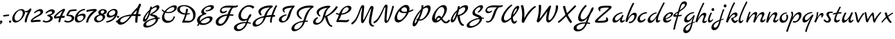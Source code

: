 SplineFontDB: 3.0
FontName: MarckScript-Regular
FullName: Marck Script
FamilyName: Marck Script
Weight: Book
Copyright: Copyright (c) 2011, Denis Masharov <denis.masharov@gmail.com>, Marck Fogel, with Reserved Font Names "Marck Script".
Version: 1.002
ItalicAngle: 0
UnderlinePosition: -76
UnderlineWidth: 75
Ascent: 800
Descent: 200
InvalidEm: 0
sfntRevision: 0x00010083
woffMajor: 1
woffMinor: 1
LayerCount: 2
Layer: 0 1 "Back" 1
Layer: 1 1 "Fore" 0
XUID: [1021 591 -286901576 281150]
FSType: 0
OS2Version: 2
OS2_WeightWidthSlopeOnly: 0
OS2_UseTypoMetrics: 1
CreationTime: 1318243514
ModificationTime: 1318254348
PfmFamily: 17
TTFWeight: 400
TTFWidth: 5
LineGap: 0
VLineGap: 0
Panose: 2 0 0 0 0 0 0 0 0 0
OS2TypoAscent: 864
OS2TypoAOffset: 0
OS2TypoDescent: -385
OS2TypoDOffset: 0
OS2TypoLinegap: 0
OS2WinAscent: 864
OS2WinAOffset: 0
OS2WinDescent: 385
OS2WinDOffset: 0
HheadAscent: 864
HheadAOffset: 0
HheadDescent: -385
HheadDOffset: 0
OS2SubXSize: 700
OS2SubYSize: 650
OS2SubXOff: 0
OS2SubYOff: 140
OS2SupXSize: 700
OS2SupYSize: 650
OS2SupXOff: 0
OS2SupYOff: 477
OS2StrikeYSize: 50
OS2StrikeYPos: 250
OS2CapHeight: 0
OS2XHeight: 0
OS2Vendor: 'pyrs'
OS2CodePages: 20000197.06000000
OS2UnicodeRanges: a000022f.0000004a.00000000.00000000
DEI: 91125
TtTable: prep
PUSHW_1
 511
SCANCTRL
PUSHB_1
 4
SCANTYPE
EndTTInstrs
ShortTable: maxp 16
  1
  0
  68
  116
  7
  0
  0
  2
  0
  1
  1
  0
  64
  0
  0
  0
EndShort
LangName: 1033 "" "" "" "DenisMasharov: Marck Script Regular: 2011" "" "Version 1.002" "" "Marck Script is a trademark of Denis Masharov & Marck Fogel" "Denis Masharov" "Denis Masharov, Marck Fogel" "" "denis.masharov@gmail.com" "denis.masharov@gmail.com" "This Font Software is licensed under the SIL Open Font License, Version 1.1. This license is available with a FAQ at: http://scripts.sil.org/OFL" "http://scripts.sil.org/OFL"
GaspTable: 1 65535 15 1
Encoding: UnicodeBmp
UnicodeInterp: none
NameList: AGL For New Fonts
DisplaySize: -48
AntiAlias: 1
FitToEm: 1
WinInfo: 64 16 4
BeginChars: 65537 68

StartChar: .notdef
Encoding: 65536 -1 0
Width: 480
Flags: W
LayerCount: 2
Back
Fore
EndChar

StartChar: space
Encoding: 32 32 1
Width: 480
Flags: W
LayerCount: 2
Back
Fore
EndChar

StartChar: comma
Encoding: 44 44 2
Width: 134
Flags: W
LayerCount: 2
Back
Fore
SplineSet
11.5 63.5 m 128,-1,1
 25 76 25 76 44.5 76 c 128,-1,2
 64 76 64 76 75 64.5 c 128,-1,3
 86 53 86 53 86 34 c 0,4,5
 86 -10 86 -10 10 -65 c 1,6,-1
 -12 -33 l 1,7,8
 28 -1 28 -1 29 1 c 1,9,10
 -2 11 -2 11 -2 33 c 0,11,0
 -2 51 -2 51 11.5 63.5 c 128,-1,1
EndSplineSet
EndChar

StartChar: hyphen
Encoding: 45 45 3
Width: 203
Flags: W
LayerCount: 2
Back
Fore
SplineSet
206 293 m 1,0,-1
 206 246 l 1,1,-1
 -1 217 l 1,2,-1
 -13 271 l 1,3,4
 73 288 73 288 206 293 c 1,0,-1
EndSplineSet
EndChar

StartChar: period
Encoding: 46 46 4
Width: 131
Flags: W
LayerCount: 2
Back
Fore
SplineSet
-1 35 m 128,-1,1
 -1 52 -1 52 11 64 c 128,-1,2
 23 76 23 76 40 76 c 128,-1,3
 57 76 57 76 69 64 c 128,-1,4
 81 52 81 52 81 35 c 128,-1,5
 81 18 81 18 69 6 c 128,-1,6
 57 -6 57 -6 40 -6 c 128,-1,7
 23 -6 23 -6 11 6 c 128,-1,0
 -1 18 -1 18 -1 35 c 128,-1,1
EndSplineSet
EndChar

StartChar: zero
Encoding: 48 48 5
Width: 452
Flags: W
LayerCount: 2
Back
Fore
SplineSet
417.5 460 m 128,-1,1
 451 428 451 428 451 367.5 c 128,-1,2
 451 307 451 307 400 220 c 128,-1,3
 349 133 349 133 267.5 68.5 c 128,-1,4
 186 4 186 4 112 4 c 0,5,6
 -9 4 -9 4 -9 139 c 0,7,8
 -9 218 -9 218 41.5 300.5 c 128,-1,9
 92 383 92 383 171.5 437.5 c 128,-1,10
 251 492 251 492 328 492 c 0,11,0
 384 492 384 492 417.5 460 c 128,-1,1
340.5 227 m 128,-1,13
 371 294 371 294 371 344.5 c 128,-1,14
 371 395 371 395 348 421.5 c 128,-1,15
 325 448 325 448 285 448 c 0,16,17
 215 448 215 448 145.5 357.5 c 128,-1,18
 76 267 76 267 76 176 c 0,19,20
 76 127 76 127 99 95.5 c 128,-1,21
 122 64 122 64 166.5 64 c 128,-1,22
 211 64 211 64 260.5 112 c 128,-1,12
 310 160 310 160 340.5 227 c 128,-1,13
EndSplineSet
EndChar

StartChar: one
Encoding: 49 49 6
Width: 218
Flags: W
LayerCount: 2
Back
Fore
SplineSet
231 473 m 0,0,1
 228 456 228 456 190 386 c 0,2,3
 70 170 70 170 63 18 c 1,4,-1
 -1 8 l 1,5,6
 -7 24 -7 24 -7 61 c 0,7,8
 -7 150 -7 150 109 386 c 1,9,10
 71 371 71 371 47 371 c 128,-1,11
 23 371 23 371 2 379 c 1,12,-1
 24 430 l 1,13,14
 36 427 36 427 48 427 c 0,15,16
 80 427 80 427 113 447 c 128,-1,17
 146 467 146 467 164 492 c 128,-1,18
 182 517 182 517 195 517 c 128,-1,19
 208 517 208 517 220.5 508 c 128,-1,20
 233 499 233 499 233 488 c 128,-1,21
 233 477 233 477 231 473 c 0,0,1
EndSplineSet
EndChar

StartChar: two
Encoding: 50 50 7
Width: 413
Flags: W
LayerCount: 2
Back
Fore
SplineSet
213 454.5 m 128,-1,1
 282 492 282 492 328.5 492 c 128,-1,2
 375 492 375 492 402 467 c 128,-1,3
 429 442 429 442 429 396 c 128,-1,4
 429 350 429 350 392 312.5 c 128,-1,5
 355 275 355 275 244 218.5 c 128,-1,6
 133 162 133 162 38 80 c 1,7,8
 175 101 175 101 293 101 c 0,9,10
 320 101 320 101 336 99 c 1,11,-1
 336 36 l 1,12,13
 314 32 314 32 306.5 32.5 c 128,-1,14
 299 33 299 33 282 32 c 128,-1,15
 265 31 265 31 216 28.5 c 128,-1,16
 167 26 167 26 115.5 21 c 128,-1,17
 64 16 64 16 45.5 13.5 c 128,-1,18
 27 11 27 11 23 11 c 0,19,20
 7 11 7 11 -5 31.5 c 128,-1,21
 -17 52 -17 52 -17 71 c 1,22,23
 -9 102 -9 102 62.5 161 c 128,-1,24
 134 220 134 220 246 278 c 0,25,26
 279 295 279 295 307 322 c 128,-1,27
 335 349 335 349 335 373 c 0,28,29
 335 419 335 419 286 419 c 0,30,31
 221 419 221 419 119 335 c 1,32,-1
 102 368 l 1,33,0
 144 417 144 417 213 454.5 c 128,-1,1
EndSplineSet
EndChar

StartChar: three
Encoding: 51 51 8
Width: 407
Flags: W
LayerCount: 2
Back
Fore
SplineSet
427 404 m 0,0,1
 427 355 427 355 374.5 316 c 128,-1,2
 322 277 322 277 269 261 c 1,3,4
 310 237 310 237 331.5 216 c 128,-1,5
 353 195 353 195 353 168 c 0,6,7
 353 102 353 102 279 52.5 c 128,-1,8
 205 3 205 3 120 3 c 0,9,10
 79 3 79 3 38.5 16 c 128,-1,11
 -2 29 -2 29 -18 47 c 1,12,-1
 27 89 l 1,13,14
 41 75 41 75 64.5 64 c 128,-1,15
 88 53 88 53 105 53 c 0,16,17
 164 53 164 53 212.5 83.5 c 128,-1,18
 261 114 261 114 261 157 c 0,19,20
 261 183 261 183 237 203 c 128,-1,21
 213 223 213 223 173 234 c 0,22,23
 150 241 150 241 150 257 c 0,24,25
 150 279 150 279 240 300 c 0,26,27
 273 308 273 308 301 326.5 c 128,-1,28
 329 345 329 345 329 367.5 c 128,-1,29
 329 390 329 390 313.5 402.5 c 128,-1,30
 298 415 298 415 275 415 c 128,-1,31
 252 415 252 415 204.5 390.5 c 128,-1,32
 157 366 157 366 106 327 c 1,33,-1
 90 360 l 1,34,35
 132 410 132 410 204.5 448 c 128,-1,36
 277 486 277 486 321 486 c 128,-1,37
 365 486 365 486 396 461.5 c 128,-1,38
 427 437 427 437 427 404 c 0,0,1
EndSplineSet
EndChar

StartChar: four
Encoding: 52 52 9
Width: 386
Flags: W
LayerCount: 2
Back
Fore
SplineSet
159 40 m 0,0,1
 159 93 159 93 188 168 c 1,2,3
 125 163 125 163 85.5 155 c 128,-1,4
 46 147 46 147 43 147 c 0,5,6
 20 147 20 147 7.5 164 c 128,-1,7
 -5 181 -5 181 -5 195.5 c 128,-1,8
 -5 210 -5 210 -4 214 c 0,9,10
 2 246 2 246 80 317.5 c 128,-1,11
 158 389 158 389 244 447 c 128,-1,12
 330 505 330 505 357 505 c 0,13,14
 374 505 374 505 384.5 494 c 128,-1,15
 395 483 395 483 395 465.5 c 128,-1,16
 395 448 395 448 376 417.5 c 128,-1,17
 357 387 357 387 343.5 361 c 128,-1,18
 330 335 330 335 321 315 c 0,19,20
 303 274 303 274 292 244 c 1,21,22
 326 246 326 246 349 246 c 128,-1,23
 372 246 372 246 388 244 c 1,24,25
 375 179 375 179 371 176 c 2,26,-1
 263 174 l 1,27,28
 237 127 237 127 221 17 c 1,29,-1
 163 8 l 1,30,31
 159 21 159 21 159 40 c 0,0,1
213 237 m 1,32,33
 236 299 236 299 307 431 c 1,34,35
 247 400 247 400 167 330 c 128,-1,36
 87 260 87 260 58 214 c 1,37,38
 160 232 160 232 213 237 c 1,32,33
EndSplineSet
EndChar

StartChar: five
Encoding: 53 53 10
Width: 384
Flags: W
LayerCount: 2
Back
Fore
SplineSet
433 422 m 1,0,1
 420 423 420 423 372.5 423 c 128,-1,2
 325 423 325 423 292.5 419 c 128,-1,3
 260 415 260 415 211 402 c 1,4,5
 153 317 153 317 140 282 c 1,6,7
 167 285 167 285 188 285 c 0,8,9
 256 285 256 285 304 252 c 128,-1,10
 352 219 352 219 352 170 c 0,11,12
 352 101 352 101 280 52 c 128,-1,13
 208 3 208 3 115.5 3 c 128,-1,14
 23 3 23 3 -14 51 c 1,15,-1
 28 89 l 1,16,17
 40 75 40 75 69 64 c 128,-1,18
 98 53 98 53 122 53 c 0,19,20
 178 53 178 53 220 85 c 128,-1,21
 262 117 262 117 262 163 c 0,22,23
 262 195 262 195 225 216 c 128,-1,24
 188 237 188 237 129 237 c 128,-1,25
 70 237 70 237 70 273 c 0,26,27
 70 289 70 289 98.5 338 c 128,-1,28
 127 387 127 387 130.5 394 c 128,-1,29
 134 401 134 401 141.5 412 c 128,-1,30
 149 423 149 423 152 426.5 c 128,-1,31
 155 430 155 430 162 438 c 128,-1,32
 169 446 169 446 174 450 c 0,33,34
 189 458 189 458 209 464 c 0,35,36
 288 483 288 483 390 483 c 2,37,-1
 437 483 l 1,38,-1
 433 422 l 1,0,1
EndSplineSet
EndChar

StartChar: six
Encoding: 54 54 11
Width: 401
Flags: W
LayerCount: 2
Back
Fore
SplineSet
299 328 m 0,0,1
 338 328 338 328 363.5 304.5 c 128,-1,2
 389 281 389 281 389 243 c 0,3,4
 389 162 389 162 297.5 83.5 c 128,-1,5
 206 5 206 5 127 5 c 0,6,7
 66 5 66 5 32 37 c 128,-1,8
 -2 69 -2 69 -2 130 c 0,9,10
 -2 233 -2 233 58 321 c 128,-1,11
 118 409 118 409 201 454.5 c 128,-1,12
 284 500 284 500 361 501 c 1,13,-1
 366 461 l 1,14,15
 243 433 243 433 194 392 c 0,16,17
 137 342 137 342 98 254 c 1,18,19
 196 328 196 328 299 328 c 0,0,1
168 60 m 0,20,21
 219 60 219 60 264.5 104.5 c 128,-1,22
 310 149 310 149 310 199 c 0,23,24
 310 227 310 227 289.5 243 c 128,-1,25
 269 259 269 259 237 259 c 128,-1,26
 205 259 205 259 148.5 237.5 c 128,-1,27
 92 216 92 216 87 189 c 0,28,29
 84 174 84 174 84 161 c 0,30,31
 84 117 84 117 108.5 88.5 c 128,-1,32
 133 60 133 60 168 60 c 0,20,21
EndSplineSet
EndChar

StartChar: seven
Encoding: 55 55 12
Width: 311
Flags: W
LayerCount: 2
Back
Fore
SplineSet
372 486 m 0,0,1
 390 472 390 472 390 452 c 128,-1,2
 390 432 390 432 357 407 c 128,-1,3
 324 382 324 382 291.5 353.5 c 128,-1,4
 259 325 259 325 220.5 283 c 128,-1,5
 182 241 182 241 153 200 c 0,6,7
 85 102 85 102 79 9 c 1,8,-1
 6 2 l 1,9,10
 8 79 8 79 70 200 c 0,11,12
 100 261 100 261 155 323 c 128,-1,13
 210 385 210 385 280 429 c 1,14,15
 180 428 180 428 26 388 c 1,16,-1
 14 452 l 1,17,18
 37 462 37 462 146.5 479 c 128,-1,19
 256 496 256 496 308.5 496 c 128,-1,20
 361 496 361 496 372 486 c 0,0,1
EndSplineSet
EndChar

StartChar: eight
Encoding: 56 56 13
Width: 436
Flags: W
LayerCount: 2
Back
Fore
SplineSet
188 293 m 1,0,1
 143 332 143 332 143 368 c 0,2,3
 143 418 143 418 195 454.5 c 128,-1,4
 247 491 247 491 312.5 491 c 128,-1,5
 378 491 378 491 414.5 465.5 c 128,-1,6
 451 440 451 440 451 399 c 0,7,8
 451 330 451 330 334 294 c 1,9,10
 391 271 391 271 391 218 c 0,11,12
 391 136 391 136 303 72.5 c 128,-1,13
 215 9 215 9 129 9 c 0,14,15
 67 9 67 9 30.5 41 c 128,-1,16
 -6 73 -6 73 -6 127 c 128,-1,17
 -6 181 -6 181 47.5 227 c 128,-1,18
 101 273 101 273 188 293 c 1,0,1
283 322 m 1,19,20
 318 332 318 332 339 354.5 c 128,-1,21
 360 377 360 377 360 406 c 0,22,23
 360 446 360 446 307 446 c 0,24,25
 275 446 275 446 254 429.5 c 128,-1,26
 233 413 233 413 233 387 c 0,27,28
 233 345 233 345 283 322 c 1,19,20
230 266 m 1,29,30
 167 252 167 252 124.5 217 c 128,-1,31
 82 182 82 182 82 145.5 c 128,-1,32
 82 109 82 109 109 85 c 128,-1,33
 136 61 136 61 179.5 61 c 128,-1,34
 223 61 223 61 264 101.5 c 128,-1,35
 305 142 305 142 305 187 c 0,36,37
 305 214 305 214 286.5 236.5 c 128,-1,38
 268 259 268 259 230 266 c 1,29,30
EndSplineSet
EndChar

StartChar: nine
Encoding: 57 57 14
Width: 365
Flags: W
LayerCount: 2
Back
Fore
SplineSet
113 184 m 0,0,1
 74 184 74 184 48.5 207.5 c 128,-1,2
 23 231 23 231 23 269 c 0,3,4
 23 323 23 323 67 377.5 c 128,-1,5
 111 432 111 432 171.5 465 c 128,-1,6
 232 498 232 498 282 498 c 0,7,8
 414 498 414 498 414 382 c 0,9,10
 414 305 414 305 376 233 c 128,-1,11
 338 161 338 161 279.5 112 c 128,-1,12
 221 63 221 63 151.5 34 c 128,-1,13
 82 5 82 5 19 5 c 2,14,-1
 10 5 l 1,15,-1
 5 45 l 1,16,17
 149 78 149 78 207 122 c 0,18,19
 234 142 234 142 264 177 c 128,-1,20
 294 212 294 212 314 258 c 1,21,22
 216 184 216 184 113 184 c 0,0,1
262 450 m 0,23,24
 209 450 209 450 155.5 406 c 128,-1,25
 102 362 102 362 102 313 c 0,26,27
 102 285 102 285 122.5 269 c 128,-1,28
 143 253 143 253 175 253 c 0,29,30
 230 253 230 253 281.5 290 c 128,-1,31
 333 327 333 327 333 380 c 0,32,33
 333 411 333 411 312.5 430.5 c 128,-1,34
 292 450 292 450 262 450 c 0,23,24
EndSplineSet
EndChar

StartChar: colon
Encoding: 58 58 15
Width: 116
Flags: W
LayerCount: 2
Back
Fore
SplineSet
16 211 m 128,-1,1
 16 228 16 228 27.5 239.5 c 128,-1,2
 39 251 39 251 55.5 251 c 128,-1,3
 72 251 72 251 83.5 239.5 c 128,-1,4
 95 228 95 228 95 211.5 c 128,-1,5
 95 195 95 195 83.5 183.5 c 128,-1,6
 72 172 72 172 55 172 c 128,-1,7
 38 172 38 172 27 183 c 128,-1,0
 16 194 16 194 16 211 c 128,-1,1
-18 39 m 128,-1,9
 -18 56 -18 56 -6.5 67.5 c 128,-1,10
 5 79 5 79 21.5 79 c 128,-1,11
 38 79 38 79 49.5 67.5 c 128,-1,12
 61 56 61 56 61 39.5 c 128,-1,13
 61 23 61 23 49.5 11.5 c 128,-1,14
 38 0 38 0 21 0 c 128,-1,15
 4 0 4 0 -7 11 c 128,-1,8
 -18 22 -18 22 -18 39 c 128,-1,9
EndSplineSet
EndChar

StartChar: A
Encoding: 65 65 16
Width: 790
Flags: W
LayerCount: 2
Back
Fore
SplineSet
746 298 m 1,0,-1
 741 238 l 1,1,2
 718 240 718 240 691.5 240 c 128,-1,3
 665 240 665 240 647 239 c 1,4,5
 633 129 633 129 629 0 c 1,6,-1
 559 0 l 1,7,8
 553 26 553 26 553 69 c 128,-1,9
 553 112 553 112 555.5 143.5 c 128,-1,10
 558 175 558 175 562 206 c 128,-1,11
 566 237 566 237 566 242 c 1,12,13
 552 243 552 243 500 243 c 128,-1,14
 448 243 448 243 428 241 c 1,15,16
 312 85 312 85 214 4.5 c 128,-1,17
 116 -76 116 -76 18 -76 c 0,18,19
 -30 -76 -30 -76 -62.5 -47 c 128,-1,20
 -95 -18 -95 -18 -95 30 c 0,21,22
 -95 121 -95 121 43.5 196 c 128,-1,23
 182 271 182 271 402 297 c 1,24,25
 428 337 428 337 499 420.5 c 128,-1,26
 570 504 570 504 639 566 c 1,27,28
 669 636 669 636 686.5 663.5 c 128,-1,29
 704 691 704 691 721 691 c 128,-1,30
 738 691 738 691 749 678 c 128,-1,31
 760 665 760 665 760 644.5 c 128,-1,32
 760 624 760 624 737.5 584.5 c 128,-1,33
 715 545 715 545 691 462.5 c 128,-1,34
 667 380 667 380 658 307 c 1,35,36
 710 307 710 307 746 298 c 1,0,-1
236 89 m 0,37,38
 319 168 319 168 361 239 c 1,39,40
 193 229 193 229 101.5 176 c 128,-1,41
 10 123 10 123 10 63 c 0,42,43
 10 37 10 37 27.5 22 c 128,-1,44
 45 7 45 7 74 7 c 0,45,46
 152 7 152 7 236 89 c 0,37,38
578 307 m 0,47,48
 585 341 585 341 596.5 392.5 c 128,-1,49
 608 444 608 444 610 453 c 1,50,51
 562 407 562 407 543 385.5 c 128,-1,52
 524 364 524 364 476 303 c 1,53,54
 493 304 493 304 517.5 304.5 c 128,-1,55
 542 305 542 305 558 306 c 128,-1,56
 574 307 574 307 578 307 c 0,47,48
EndSplineSet
EndChar

StartChar: B
Encoding: 66 66 17
Width: 667
Flags: W
LayerCount: 2
Back
Fore
SplineSet
637 181 m 1,0,-1
 636 142 l 1,1,-1
 581 140 l 1,2,3
 569 70 569 70 542.5 27 c 128,-1,4
 516 -16 516 -16 454 -66 c 128,-1,5
 392 -116 392 -116 305.5 -149.5 c 128,-1,6
 219 -183 219 -183 161 -183 c 128,-1,7
 103 -183 103 -183 73 -159.5 c 128,-1,8
 43 -136 43 -136 43 -98 c 0,9,10
 43 -40 43 -40 111.5 18.5 c 128,-1,11
 180 77 180 77 277.5 116.5 c 128,-1,12
 375 156 375 156 471 170 c 1,13,14
 456 195 456 195 425.5 211 c 128,-1,15
 395 227 395 227 322 247 c 0,16,17
 282 258 282 258 282 283 c 0,18,19
 282 298 282 298 294.5 310.5 c 128,-1,20
 307 323 307 323 336.5 340.5 c 128,-1,21
 366 358 366 358 392.5 376.5 c 128,-1,22
 419 395 419 395 451.5 421 c 128,-1,23
 484 447 484 447 506 475 c 128,-1,24
 528 503 528 503 528 524 c 0,25,26
 528 559 528 559 493 559 c 0,27,28
 466 559 466 559 419.5 533.5 c 128,-1,29
 373 508 373 508 328 468 c 1,30,-1
 285 332 l 2,31,32
 240 189 240 189 185.5 110 c 128,-1,33
 131 31 131 31 82 31 c 0,34,35
 30 31 30 31 30 95 c 128,-1,36
 30 159 30 159 92 258.5 c 128,-1,37
 154 358 154 358 264 463 c 0,38,39
 264 464 264 464 269.5 481.5 c 128,-1,40
 275 499 275 499 280 517 c 0,41,42
 297 571 297 571 306 586 c 1,43,-1
 355 578 l 1,44,45
 355 559 355 559 347 533 c 1,46,47
 403 575 403 575 465.5 606.5 c 128,-1,48
 528 638 528 638 557.5 638 c 128,-1,49
 587 638 587 638 605 619.5 c 128,-1,50
 623 601 623 601 623 565.5 c 128,-1,51
 623 530 623 530 589.5 484 c 128,-1,52
 556 438 556 438 506 401 c 0,53,54
 415 333 415 333 351 303 c 1,55,56
 455 287 455 287 503 260.5 c 128,-1,57
 551 234 551 234 573 181 c 1,58,-1
 637 181 l 1,0,-1
151 158 m 0,59,60
 221 271 221 271 244 390 c 1,61,62
 190 331 190 331 146 255 c 128,-1,63
 102 179 102 179 102 145 c 0,64,65
 102 124 102 124 116.5 124 c 128,-1,66
 131 124 131 124 151 158 c 0,59,60
383 -56 m 0,67,68
 432 -23 432 -23 461 18 c 128,-1,69
 490 59 490 59 490 95 c 0,70,71
 490 112 490 112 485 129 c 1,72,73
 335 111 335 111 238 50.5 c 128,-1,74
 141 -10 141 -10 141 -65 c 0,75,76
 141 -89 141 -89 160 -103.5 c 128,-1,77
 179 -118 179 -118 212 -118 c 0,78,79
 293 -118 293 -118 383 -56 c 0,67,68
EndSplineSet
EndChar

StartChar: C
Encoding: 67 67 18
Width: 608
Flags: W
LayerCount: 2
Back
Fore
SplineSet
500 632 m 0,0,1
 537 632 537 632 557.5 611.5 c 128,-1,2
 578 591 578 591 578 556 c 0,3,4
 578 478 578 478 485 411.5 c 128,-1,5
 392 345 392 345 273 345 c 0,6,7
 221 345 221 345 163 360 c 1,8,9
 125 298 125 298 125 225.5 c 128,-1,10
 125 153 125 153 165 108.5 c 128,-1,11
 205 64 205 64 282 64 c 0,12,13
 420 64 420 64 463 225 c 1,14,-1
 510 225 l 1,15,16
 499 132 499 132 422.5 61 c 128,-1,17
 346 -10 346 -10 221 -10 c 0,18,19
 155 -10 155 -10 98 38.5 c 128,-1,20
 41 87 41 87 41 179 c 128,-1,21
 41 271 41 271 111 380 c 1,22,23
 60 410 60 410 30 454 c 1,24,-1
 57 484 l 1,25,26
 64 477 64 477 76 463 c 0,27,28
 99 436 99 436 138 416 c 1,29,30
 197 498 197 498 309.5 565 c 128,-1,31
 422 632 422 632 500 632 c 0,0,1
270 385 m 0,32,33
 357 385 357 385 423 426 c 128,-1,34
 489 467 489 467 489 522 c 0,35,36
 489 541 489 541 475.5 552.5 c 128,-1,37
 462 564 462 564 441 564 c 0,38,39
 380 564 380 564 305 515.5 c 128,-1,40
 230 467 230 467 186 399 c 1,41,42
 222 385 222 385 270 385 c 0,32,33
EndSplineSet
EndChar

StartChar: D
Encoding: 68 68 19
Width: 684
Flags: W
LayerCount: 2
Back
Fore
SplineSet
233 638 m 0,0,1
 407 638 407 638 530.5 535 c 128,-1,2
 654 432 654 432 654 294 c 128,-1,3
 654 156 654 156 570 76 c 128,-1,4
 486 -4 486 -4 357 -2 c 0,5,6
 288 -1 288 -1 247 -1 c 2,7,-1
 200 -1 l 2,8,9
 171 -1 171 -1 171 21 c 0,10,11
 171 29 171 29 188 62 c 0,12,13
 244 174 244 174 273 291 c 1,14,15
 170 291 170 291 80 348 c 128,-1,16
 -10 405 -10 405 -10 477.5 c 128,-1,17
 -10 550 -10 550 58 594 c 128,-1,18
 126 638 126 638 233 638 c 0,0,1
229 597 m 0,19,20
 163 597 163 597 125 569 c 128,-1,21
 87 541 87 541 87 486.5 c 128,-1,22
 87 432 87 432 139.5 389.5 c 128,-1,23
 192 347 192 347 280 336 c 1,24,25
 311 467 311 467 316 505 c 1,26,-1
 376 499 l 1,27,28
 376 437 376 437 350 335 c 1,29,30
 358 335 358 335 443 345 c 1,31,-1
 448 312 l 1,32,33
 428 305 428 305 337 291 c 1,34,35
 298 165 298 165 256 73 c 1,36,37
 356 65 356 65 422.5 65 c 128,-1,38
 489 65 489 65 528 114.5 c 128,-1,39
 567 164 567 164 567 248 c 0,40,41
 567 393 567 393 468 495 c 128,-1,42
 369 597 369 597 229 597 c 0,19,20
EndSplineSet
EndChar

StartChar: E
Encoding: 69 69 20
Width: 669
Flags: W
LayerCount: 2
Back
Fore
SplineSet
639 574 m 0,0,1
 639 524 639 524 591.5 485 c 128,-1,2
 544 446 544 446 482.5 428 c 128,-1,3
 421 410 421 410 364 410 c 0,4,5
 349 410 349 410 342 411 c 1,6,-1
 342 445 l 2,7,8
 344 445 344 445 400 454.5 c 128,-1,9
 456 464 456 464 494.5 488 c 128,-1,10
 533 512 533 512 533 542 c 0,11,12
 533 578 533 578 479 578 c 0,13,14
 406 578 406 578 341 528 c 128,-1,15
 276 478 276 478 276 423 c 128,-1,16
 276 368 276 368 344 352 c 0,17,18
 359 348 359 348 364 344 c 128,-1,19
 369 340 369 340 369 330 c 128,-1,20
 369 320 369 320 359.5 313.5 c 128,-1,21
 350 307 350 307 316 295 c 0,22,23
 132 232 132 232 132 99 c 0,24,25
 132 72 132 72 142 53 c 1,26,27
 203 131 203 131 300 180 c 128,-1,28
 397 229 397 229 487 229 c 0,29,30
 534 229 534 229 562 208.5 c 128,-1,31
 590 188 590 188 590 152 c 0,32,33
 590 96 590 96 538 40 c 128,-1,34
 486 -16 486 -16 403.5 -51.5 c 128,-1,35
 321 -87 321 -87 239.5 -87 c 128,-1,36
 158 -87 158 -87 111 -57 c 0,37,38
 110 -58 110 -58 102 -72 c 0,39,40
 82 -112 82 -112 68 -128 c 1,41,-1
 35 -114 l 1,42,43
 42 -86 42 -86 76 -29 c 1,44,45
 30 23 30 23 30 87.5 c 128,-1,46
 30 152 30 152 82.5 210.5 c 128,-1,47
 135 269 135 269 229 307 c 1,48,49
 182 346 182 346 182 388 c 0,50,51
 182 445 182 445 242 504.5 c 128,-1,52
 302 564 302 564 388.5 601 c 128,-1,53
 475 638 475 638 551 638 c 0,54,55
 591 638 591 638 615 620.5 c 128,-1,56
 639 603 639 603 639 574 c 0,0,1
429 169 m 0,57,58
 370 169 370 169 291.5 124 c 128,-1,59
 213 79 213 79 164 17 c 1,60,61
 204 -28 204 -28 277.5 -28 c 128,-1,62
 351 -28 351 -28 421.5 19.5 c 128,-1,63
 492 67 492 67 492 122 c 0,64,65
 492 144 492 144 475 156.5 c 128,-1,66
 458 169 458 169 429 169 c 0,57,58
EndSplineSet
EndChar

StartChar: F
Encoding: 70 70 21
Width: 763
Flags: W
LayerCount: 2
Back
Fore
SplineSet
494 621 m 1,0,-1
 731 614 l 2,1,2
 749 614 749 614 776.5 622.5 c 128,-1,3
 804 631 804 631 813 631 c 128,-1,4
 822 631 822 631 827.5 625.5 c 128,-1,5
 833 620 833 620 833 612 c 0,6,7
 833 591 833 591 814 576.5 c 128,-1,8
 795 562 795 562 764 556 c 0,9,10
 706 543 706 543 661 543 c 1,11,12
 600 501 600 501 542 301 c 1,13,14
 641 301 641 301 665 298 c 1,15,-1
 663 251 l 1,16,17
 648 250 648 250 618 250 c 2,18,-1
 527 253 l 1,19,20
 471 82 471 82 376 -19 c 128,-1,21
 281 -120 281 -120 175 -120 c 0,22,23
 110 -120 110 -120 70 -81 c 128,-1,24
 30 -42 30 -42 30 22 c 0,25,26
 30 125 30 125 153 209.5 c 128,-1,27
 276 294 276 294 456 299 c 1,28,29
 517 491 517 491 599 543 c 1,30,-1
 438 549 l 2,31,32
 337 549 337 549 287.5 523 c 128,-1,33
 238 497 238 497 238 454 c 0,34,35
 238 431 238 431 257 415.5 c 128,-1,36
 276 400 276 400 295 400 c 128,-1,37
 314 400 314 400 323.5 401.5 c 128,-1,38
 333 403 333 403 347.5 408.5 c 128,-1,39
 362 414 362 414 368 416 c 0,40,41
 389 423 389 423 419 438 c 1,42,-1
 440 412 l 1,43,44
 364 336 364 336 274 336 c 0,45,46
 234 336 234 336 208 361 c 128,-1,47
 182 386 182 386 182 424 c 0,48,49
 182 507 182 507 267 564 c 128,-1,50
 352 621 352 621 494 621 c 1,0,-1
354 62 m 0,51,52
 408 146 408 146 440 250 c 1,53,54
 316 240 316 240 221.5 171 c 128,-1,55
 127 102 127 102 127 23 c 0,56,57
 127 -8 127 -8 148.5 -28 c 128,-1,58
 170 -48 170 -48 205 -48 c 128,-1,59
 240 -48 240 -48 281 -18.5 c 128,-1,60
 322 11 322 11 354 62 c 0,51,52
EndSplineSet
EndChar

StartChar: G
Encoding: 71 71 22
Width: 679
Flags: W
LayerCount: 2
Back
Fore
SplineSet
525 -8 m 1,0,-1
 510 -42 l 1,1,2
 412 -25 412 -25 397 -24 c 1,3,4
 348 -157 348 -157 257 -234 c 128,-1,5
 166 -311 166 -311 53 -311 c 0,6,7
 -8 -311 -8 -311 -49 -278 c 128,-1,8
 -90 -245 -90 -245 -90 -196 c 0,9,10
 -90 -110 -90 -110 28.5 -45 c 128,-1,11
 147 20 147 20 316 20 c 0,12,13
 339 20 339 20 351 19 c 1,14,15
 369 57 369 57 380 100 c 1,16,17
 316 57 316 57 243.5 57 c 128,-1,18
 171 57 171 57 122.5 108.5 c 128,-1,19
 74 160 74 160 74 244.5 c 128,-1,20
 74 329 74 329 130.5 422.5 c 128,-1,21
 187 516 187 516 279.5 577 c 128,-1,22
 372 638 372 638 468 638 c 0,23,24
 524 638 524 638 574 618.5 c 128,-1,25
 624 599 624 599 649 572 c 1,26,-1
 595 507 l 1,27,28
 554 539 554 539 537 550 c 0,29,30
 493 580 493 580 443 580 c 0,31,32
 340 580 340 580 252 480.5 c 128,-1,33
 164 381 164 381 164 264 c 0,34,35
 164 200 164 200 200 163 c 128,-1,36
 236 126 236 126 294.5 126 c 128,-1,37
 353 126 353 126 400 154 c 1,38,39
 458 307 458 307 508 307 c 0,40,41
 537 307 537 307 537 279 c 128,-1,42
 537 251 537 251 515.5 214.5 c 128,-1,43
 494 178 494 178 460 149 c 1,44,45
 419 39 419 39 412 17 c 1,46,47
 482 9 482 9 525 -8 c 1,0,-1
102 -243 m 0,48,49
 170 -243 170 -243 236.5 -180 c 128,-1,50
 303 -117 303 -117 337 -22 c 1,51,52
 202 -22 202 -22 108.5 -67.5 c 128,-1,53
 15 -113 15 -113 15 -178 c 0,54,55
 15 -208 15 -208 38.5 -225.5 c 128,-1,56
 62 -243 62 -243 102 -243 c 0,48,49
EndSplineSet
EndChar

StartChar: H
Encoding: 72 72 23
Width: 825
Flags: W
LayerCount: 2
Back
Fore
SplineSet
750 637 m 1,0,-1
 795 615 l 1,1,2
 728 484 728 484 656 278 c 1,3,4
 702 278 702 278 719 274 c 1,5,-1
 715 217 l 1,6,7
 694 210 694 210 633 210 c 1,8,9
 612 152 612 152 608 116 c 128,-1,10
 604 80 604 80 601.5 46 c 128,-1,11
 599 12 599 12 598 0 c 1,12,-1
 542 0 l 1,13,14
 537 17 537 17 537 35 c 0,15,16
 537 97 537 97 570 210 c 1,17,18
 510 210 510 210 388 196 c 1,19,20
 383 180 383 180 363 136.5 c 128,-1,21
 343 93 343 93 323.5 61 c 128,-1,22
 304 29 304 29 271 -9 c 128,-1,23
 238 -47 238 -47 202 -73 c 0,24,25
 99 -147 99 -147 2 -147 c 0,26,27
 -38 -147 -38 -147 -64 -122 c 128,-1,28
 -90 -97 -90 -97 -90 -59 c 0,29,30
 -90 37 -90 37 20.5 115.5 c 128,-1,31
 131 194 131 194 327 241 c 1,32,33
 401 457 401 457 535 549 c 1,34,35
 390 547 390 547 296 500 c 128,-1,36
 202 453 202 453 202 380 c 0,37,38
 202 357 202 357 209 340.5 c 128,-1,39
 216 324 216 324 242 289 c 1,40,-1
 208 257 l 1,41,42
 164 285 164 285 141 325 c 128,-1,43
 118 365 118 365 118 402 c 0,44,45
 118 464 118 464 184 516.5 c 128,-1,46
 250 569 250 569 348 597.5 c 128,-1,47
 446 626 446 626 547 626 c 0,48,49
 598 626 598 626 617.5 618.5 c 128,-1,50
 637 611 637 611 637 590.5 c 128,-1,51
 637 570 637 570 608 552 c 0,52,53
 483 474 483 474 407 256 c 1,54,55
 466 266 466 266 590 278 c 1,56,57
 638 418 638 418 667.5 485.5 c 128,-1,58
 697 553 697 553 750 637 c 1,0,-1
168.5 -45.5 m 128,-1,60
 218 -13 218 -13 251.5 39.5 c 128,-1,61
 285 92 285 92 309 184 c 1,62,63
 176 162 176 162 94.5 106.5 c 128,-1,64
 13 51 13 51 13 -19 c 0,65,66
 13 -47 13 -47 29.5 -62.5 c 128,-1,67
 46 -78 46 -78 82.5 -78 c 128,-1,59
 119 -78 119 -78 168.5 -45.5 c 128,-1,60
EndSplineSet
EndChar

StartChar: I
Encoding: 73 73 24
Width: 586
Flags: W
LayerCount: 2
Back
Fore
SplineSet
589 616 m 0,0,1
 606 611 606 611 606 598 c 0,2,3
 606 594 606 594 594 580 c 0,4,5
 548 521 548 521 529.5 492 c 128,-1,6
 511 463 511 463 485.5 395 c 128,-1,7
 460 327 460 327 439.5 264.5 c 128,-1,8
 419 202 419 202 419 201 c 0,9,10
 378 109 378 109 306 56 c 128,-1,11
 234 3 234 3 155 3 c 0,12,13
 99 3 99 3 64.5 30.5 c 128,-1,14
 30 58 30 58 30 104 c 0,15,16
 30 176 30 176 123 236 c 128,-1,17
 216 296 216 296 309 296 c 1,18,-1
 313 263 l 1,19,20
 239 248 239 248 185.5 208 c 128,-1,21
 132 168 132 168 132 121 c 0,22,23
 132 91 132 91 149.5 72 c 128,-1,24
 167 53 167 53 194 53 c 0,25,26
 245 53 245 53 282 100.5 c 128,-1,27
 319 148 319 148 357.5 269 c 128,-1,28
 396 390 396 390 427.5 446 c 128,-1,29
 459 502 459 502 507 540 c 1,30,31
 493 541 493 541 476 541 c 0,32,33
 390 541 390 541 308.5 514 c 128,-1,34
 227 487 227 487 227 442 c 0,35,36
 227 414 227 414 252 389 c 1,37,-1
 230 362 l 1,38,39
 163 409 163 409 163 471 c 0,40,41
 163 512 163 512 198.5 542 c 128,-1,42
 234 572 234 572 294 588 c 0,43,44
 409 619 409 619 552 619 c 0,45,46
 583 619 583 619 589 616 c 0,0,1
EndSplineSet
EndChar

StartChar: J
Encoding: 74 74 25
Width: 702
Flags: W
LayerCount: 2
Back
Fore
SplineSet
574 622 m 0,0,1
 635 622 635 622 673.5 614.5 c 128,-1,2
 712 607 712 607 712 584 c 0,3,4
 712 564 712 564 680 545 c 0,5,6
 601 497 601 497 539.5 389.5 c 128,-1,7
 478 282 478 282 413 72 c 1,8,9
 472 72 472 72 502 67 c 1,10,-1
 496 27 l 1,11,12
 468 32 468 32 446 32 c 128,-1,13
 424 32 424 32 397 27 c 1,14,15
 366 -58 366 -58 331.5 -111 c 128,-1,16
 297 -164 297 -164 243 -210 c 128,-1,17
 189 -256 189 -256 123 -286 c 128,-1,18
 57 -316 57 -316 10.5 -316 c 128,-1,19
 -36 -316 -36 -316 -63 -290.5 c 128,-1,20
 -90 -265 -90 -265 -90 -223 c 0,21,22
 -90 -159 -90 -159 -30 -96 c 128,-1,23
 30 -33 30 -33 128.5 10 c 128,-1,24
 227 53 227 53 336 64 c 0,25,26
 338 68 338 68 367 159 c 0,27,28
 413 309 413 309 470.5 397.5 c 128,-1,29
 528 486 528 486 609 544 c 1,30,31
 592 546 592 546 564 546 c 0,32,33
 391 546 391 546 280 483 c 128,-1,34
 169 420 169 420 169 341 c 0,35,36
 169 290 169 290 199.5 246.5 c 128,-1,37
 230 203 230 203 286 157 c 1,38,-1
 262 124 l 1,39,40
 99 212 99 212 99 346 c 0,41,42
 99 424 99 424 165.5 488 c 128,-1,43
 232 552 232 552 340.5 587 c 128,-1,44
 449 622 449 622 574 622 c 0,0,1
165.5 -216 m 128,-1,46
 216 -184 216 -184 260.5 -122 c 128,-1,47
 305 -60 305 -60 323 20 c 1,48,49
 193 7 193 7 102.5 -54.5 c 128,-1,50
 12 -116 12 -116 12 -192 c 0,51,52
 12 -218 12 -218 27 -233 c 128,-1,53
 42 -248 42 -248 69 -248 c 0,54,45
 115 -248 115 -248 165.5 -216 c 128,-1,46
EndSplineSet
EndChar

StartChar: K
Encoding: 75 75 26
Width: 797
Flags: W
LayerCount: 2
Back
Fore
SplineSet
824 600 m 1,0,-1
 887 569 l 1,1,2
 823 465 823 465 735.5 384 c 128,-1,3
 648 303 648 303 503 223 c 1,4,5
 531 78 531 78 572 -9.5 c 128,-1,6
 613 -97 613 -97 679 -107 c 1,7,-1
 679 -153 l 1,8,9
 671 -154 671 -154 658 -154 c 0,10,11
 591 -154 591 -154 528.5 -61 c 128,-1,12
 466 32 466 32 416 214 c 1,13,14
 373 79 373 79 285 0.5 c 128,-1,15
 197 -78 197 -78 102 -78 c 0,16,17
 53 -78 53 -78 21.5 -51.5 c 128,-1,18
 -10 -25 -10 -25 -10 21.5 c 128,-1,19
 -10 68 -10 68 32 118 c 128,-1,20
 74 168 74 168 147 202 c 1,21,-1
 170 166 l 1,22,23
 80 102 80 102 80 46 c 0,24,25
 80 19 80 19 98 2.5 c 128,-1,26
 116 -14 116 -14 145 -14 c 0,27,28
 213 -14 213 -14 262.5 43.5 c 128,-1,29
 312 101 312 101 351 245 c 0,30,31
 400 426 400 426 451 482 c 0,32,33
 474 508 474 508 518 539 c 1,34,35
 449 537 449 537 377 515.5 c 128,-1,36
 305 494 305 494 251 451.5 c 128,-1,37
 197 409 197 409 197 357 c 0,38,39
 197 290 197 290 258 250 c 1,40,-1
 238 219 l 1,41,42
 182 246 182 246 150 289 c 128,-1,43
 118 332 118 332 118 378 c 0,44,45
 118 441 118 441 187 497 c 128,-1,46
 256 553 256 553 356.5 584 c 128,-1,47
 457 615 457 615 554 615 c 0,48,49
 614 615 614 615 614 589 c 0,50,51
 614 572 614 572 579 546 c 0,52,53
 515 498 515 498 480.5 421 c 128,-1,54
 446 344 446 344 424 241 c 1,55,56
 538 283 538 283 642.5 380.5 c 128,-1,57
 747 478 747 478 824 600 c 1,0,-1
EndSplineSet
EndChar

StartChar: L
Encoding: 76 76 27
Width: 581
Flags: W
LayerCount: 2
Back
Fore
SplineSet
175 93 m 2,0,-1
 383 87 l 2,1,2
 427 87 427 87 468 116 c 1,3,-1
 495 80 l 1,4,5
 475 57 475 57 463 45.5 c 128,-1,6
 451 34 451 34 427.5 23 c 128,-1,7
 404 12 404 12 375 12 c 2,8,-1
 188 20 l 1,9,10
 63 20 63 20 66 17 c 1,11,12
 29 18 29 18 29 50 c 0,13,14
 32 70 32 70 56 116.5 c 128,-1,15
 80 163 80 163 121 285 c 1,16,17
 59 285 59 285 10 322 c 1,18,-1
 31 359 l 1,19,20
 74 331 74 331 136 331 c 1,21,22
 194 473 194 473 283 544 c 128,-1,23
 372 615 372 615 469 615 c 0,24,25
 515 615 515 615 543 591.5 c 128,-1,26
 571 568 571 568 571 529 c 0,27,28
 571 445 571 445 460.5 371.5 c 128,-1,29
 350 298 350 298 209 289 c 1,30,31
 163 143 163 143 106 90 c 1,32,33
 131 93 131 93 175 93 c 2,0,-1
414 561 m 0,34,35
 352 561 352 561 299 498 c 128,-1,36
 246 435 246 435 223 335 c 1,37,38
 323 342 323 342 398 395 c 128,-1,39
 473 448 473 448 473 506 c 0,40,41
 473 529 473 529 456 545 c 128,-1,42
 439 561 439 561 414 561 c 0,34,35
EndSplineSet
EndChar

StartChar: M
Encoding: 77 77 28
Width: 807
Flags: W
LayerCount: 2
Back
Fore
SplineSet
817 -103 m 1,0,-1
 805 -140 l 1,1,2
 779 -142 779 -142 766 -142 c 0,3,4
 706 -142 706 -142 668.5 -91.5 c 128,-1,5
 631 -41 631 -41 631 40 c 0,6,7
 631 89 631 89 653.5 225.5 c 128,-1,8
 676 362 676 362 706 475 c 0,9,10
 712 500 712 500 712 508 c 128,-1,11
 712 516 712 516 705 516 c 128,-1,12
 698 516 698 516 660.5 441.5 c 128,-1,13
 623 367 623 367 571 258.5 c 128,-1,14
 519 150 519 150 511.5 134.5 c 128,-1,15
 504 119 504 119 499.5 109.5 c 128,-1,16
 495 100 495 100 481.5 75.5 c 128,-1,17
 468 51 468 51 456 32 c 0,18,19
 423 -18 423 -18 404 -18 c 0,20,21
 391 -18 391 -18 375.5 -11 c 128,-1,22
 360 -4 360 -4 355 4 c 0,23,24
 344 21 344 21 344 110 c 0,25,26
 344 296 344 296 374 465 c 0,27,28
 384 521 384 521 384 524 c 0,29,30
 384 534 384 534 376 534 c 0,31,32
 360 534 360 534 325 434 c 2,33,-1
 296 351 l 2,34,35
 232 170 232 170 166.5 69 c 128,-1,36
 101 -32 101 -32 16 -73 c 1,37,-1
 -10 -18 l 1,38,39
 87 54 87 54 139.5 129 c 128,-1,40
 192 204 192 204 254 371 c 2,41,-1
 288 462 l 2,42,43
 323 557 323 557 349 597.5 c 128,-1,44
 375 638 375 638 407 638 c 0,45,46
 460 638 460 638 460 574 c 0,47,48
 460 569 460 569 441 371.5 c 128,-1,49
 422 174 422 174 422 111 c 0,50,51
 422 93 422 93 428 92 c 0,52,53
 433 92 433 92 439 102 c 0,54,55
 520 237 520 237 594 396 c 0,56,57
 603 416 603 416 625 465 c 128,-1,58
 647 514 647 514 668 552 c 128,-1,59
 689 590 689 590 700 598.5 c 128,-1,60
 711 607 711 607 735 607 c 128,-1,61
 759 607 759 607 776.5 589.5 c 128,-1,62
 794 572 794 572 794 548 c 128,-1,63
 794 524 794 524 787 493 c 0,64,65
 709 112 709 112 709 37.5 c 128,-1,66
 709 -37 709 -37 733 -64.5 c 128,-1,67
 757 -92 757 -92 817 -103 c 1,0,-1
EndSplineSet
EndChar

StartChar: N
Encoding: 78 78 29
Width: 724
Flags: W
LayerCount: 2
Back
Fore
SplineSet
676 611 m 1,0,-1
 734 604 l 1,1,2
 716 526 716 526 685.5 421.5 c 128,-1,3
 655 317 655 317 630 252.5 c 128,-1,4
 605 188 605 188 575.5 124.5 c 128,-1,5
 546 61 546 61 513 24.5 c 128,-1,6
 480 -12 480 -12 449 -12 c 128,-1,7
 418 -12 418 -12 403.5 11 c 128,-1,8
 389 34 389 34 389 92.5 c 128,-1,9
 389 151 389 151 406 338.5 c 128,-1,10
 423 526 423 526 423.5 542.5 c 128,-1,11
 424 559 424 559 415 559 c 0,12,13
 404 559 404 559 389 528.5 c 128,-1,14
 374 498 374 498 366 482 c 0,15,16
 345 435 345 435 339 416 c 0,17,18
 283 290 283 290 239 208 c 128,-1,19
 195 126 195 126 138 56 c 0,20,21
 118 32 118 32 81 7 c 128,-1,22
 44 -18 44 -18 12 -31 c 1,23,-1
 -10 28 l 1,24,25
 73 63 73 63 140 149.5 c 128,-1,26
 207 236 207 236 278.5 391 c 128,-1,27
 350 546 350 546 381 600 c 0,28,29
 416 657 416 657 452 657 c 0,30,31
 475 657 475 657 488 641 c 128,-1,32
 501 625 501 625 501 599.5 c 128,-1,33
 501 574 501 574 483.5 389 c 128,-1,34
 466 204 466 204 466 152 c 128,-1,35
 466 100 466 100 470.5 84.5 c 128,-1,36
 475 69 475 69 486 69 c 0,37,38
 500 69 500 69 516 99 c 0,39,40
 571 206 571 206 676 611 c 1,0,-1
EndSplineSet
EndChar

StartChar: O
Encoding: 79 79 30
Width: 694
Flags: W
LayerCount: 2
Back
Fore
SplineSet
704 492 m 1,0,-1
 704 444 l 1,1,2
 659 418 659 418 538 373 c 1,3,4
 484 238 484 238 367 122 c 128,-1,5
 250 6 250 6 153 6 c 0,6,7
 98 6 98 6 64 45 c 128,-1,8
 30 84 30 84 30 152.5 c 128,-1,9
 30 221 30 221 76 317.5 c 128,-1,10
 122 414 122 414 197 498.5 c 128,-1,11
 272 583 272 583 350 623 c 1,12,13
 382 644 382 644 450 644 c 0,14,15
 501 644 501 644 533.5 604.5 c 128,-1,16
 566 565 566 565 566 511.5 c 128,-1,17
 566 458 566 458 558 431 c 1,18,19
 634 456 634 456 704 492 c 1,0,-1
307 527 m 1,20,21
 274 493 274 493 274 461.5 c 128,-1,22
 274 430 274 430 306 411.5 c 128,-1,23
 338 393 338 393 386.5 393 c 128,-1,24
 435 393 435 393 471 402 c 1,25,26
 477 432 477 432 477 460 c 0,27,28
 477 559 477 559 392 559 c 0,29,30
 353 559 353 559 307 527 c 1,20,21
320 149 m 0,31,32
 418 246 418 246 457 351 c 1,33,34
 432 346 432 346 393 346 c 0,35,36
 225 346 225 346 203 421 c 1,37,38
 119 304 119 304 119 191 c 0,39,40
 119 146 119 146 140.5 119 c 128,-1,41
 162 92 162 92 204 92 c 0,42,43
 263 92 263 92 320 149 c 0,31,32
EndSplineSet
EndChar

StartChar: P
Encoding: 80 80 31
Width: 658
Flags: W
LayerCount: 2
Back
Fore
SplineSet
473 618.5 m 128,-1,1
 503 631 503 631 543.5 631 c 128,-1,2
 584 631 584 631 606 603 c 128,-1,3
 628 575 628 575 628 523 c 0,4,5
 628 430 628 430 568 323 c 128,-1,6
 508 216 508 216 418 143.5 c 128,-1,7
 328 71 328 71 248 71 c 0,8,9
 228 71 228 71 202 73 c 1,10,11
 153 -31 153 -31 113 -84 c 128,-1,12
 73 -137 73 -137 33 -137 c 0,13,14
 8 -137 8 -137 -6 -119 c 128,-1,15
 -20 -101 -20 -101 -20 -69 c 0,16,17
 -20 34 -20 34 75 206.5 c 128,-1,18
 170 379 170 379 284 483 c 1,19,20
 300 549 300 549 300 579.5 c 128,-1,21
 300 610 300 610 298 626 c 1,22,-1
 370 638 l 1,23,24
 370 631 370 631 361 550 c 1,25,0
 443 606 443 606 473 618.5 c 128,-1,1
132 145 m 1,26,-1
 160 131 l 1,27,28
 223 254 223 254 266 407 c 1,29,30
 174 292 174 292 115 173 c 128,-1,31
 56 54 56 54 56 -10 c 0,32,33
 56 -29 56 -29 68 -29 c 0,34,35
 77 -29 77 -29 100 8.5 c 128,-1,36
 123 46 123 46 139 85 c 1,37,38
 126 91 126 91 114 103 c 1,39,-1
 132 145 l 1,26,-1
223 117 m 1,40,-1
 242 116 l 1,41,42
 339 116 339 116 424 218 c 0,43,44
 472 277 472 277 505.5 353 c 128,-1,45
 539 429 539 429 539 482 c 0,46,47
 539 511 539 511 523.5 528 c 128,-1,48
 508 545 508 545 481 545 c 0,49,50
 432 545 432 545 351 491 c 1,51,52
 333 356 333 356 223 117 c 1,40,-1
EndSplineSet
EndChar

StartChar: Q
Encoding: 81 81 32
Width: 665
Flags: W
LayerCount: 2
Back
Fore
SplineSet
625 111 m 1,0,-1
 685 77 l 1,1,2
 614 -27 614 -27 531 -27 c 0,3,4
 474 -27 474 -27 434 12 c 0,5,6
 401 44 401 44 356 106 c 1,7,8
 244 1 244 1 153 1 c 0,9,10
 98 1 98 1 64 40 c 128,-1,11
 30 79 30 79 30 144 c 128,-1,12
 30 209 30 209 68.5 296 c 128,-1,13
 107 383 107 383 166 458.5 c 128,-1,14
 225 534 225 534 302.5 586.5 c 128,-1,15
 380 639 380 639 450 639 c 0,16,17
 501 639 501 639 533.5 599.5 c 128,-1,18
 566 560 566 560 566 490.5 c 128,-1,19
 566 421 566 421 519.5 327 c 128,-1,20
 473 233 473 233 399 150 c 1,21,22
 422 118 422 118 437 98.5 c 128,-1,23
 452 79 452 79 479.5 57 c 128,-1,24
 507 35 507 35 533.5 35 c 128,-1,25
 560 35 560 35 590 59.5 c 128,-1,26
 620 84 620 84 625 111 c 1,0,-1
314 545 m 0,27,28
 243 494 243 494 188.5 387.5 c 128,-1,29
 134 281 134 281 134 197 c 0,30,31
 134 139 134 139 160 110 c 1,32,33
 179 176 179 176 213 211.5 c 128,-1,34
 247 247 247 247 288 247 c 0,35,36
 303 247 303 247 312 244 c 0,37,38
 334 238 334 238 370 189 c 1,39,40
 414 248 414 248 442.5 319.5 c 128,-1,41
 471 391 471 391 471 444.5 c 128,-1,42
 471 498 471 498 448.5 532.5 c 128,-1,43
 426 567 426 567 386 567 c 128,-1,44
 346 567 346 567 314 545 c 0,27,28
220 81 m 2,45,-1
 228 82 l 2,46,47
 279 87 279 87 328 144 c 1,48,49
 300 178 300 178 274 178 c 0,50,51
 260 178 260 178 251.5 175 c 128,-1,52
 243 172 243 172 227 150 c 128,-1,53
 211 128 211 128 196 85 c 1,54,55
 210 81 210 81 220 81 c 2,45,-1
EndSplineSet
EndChar

StartChar: R
Encoding: 82 82 33
Width: 635
Flags: W
LayerCount: 2
Back
Fore
SplineSet
500 -65 m 1,0,-1
 505 -112 l 1,1,2
 477 -117 477 -117 456 -117 c 0,3,4
 409 -117 409 -117 366 -54.5 c 128,-1,5
 323 8 323 8 298.5 92 c 128,-1,6
 274 176 274 176 268 254 c 1,7,8
 218 124 218 124 173.5 65.5 c 128,-1,9
 129 7 129 7 82 7 c 0,10,11
 58 7 58 7 44 26.5 c 128,-1,12
 30 46 30 46 30 78 c 0,13,14
 30 152 30 152 98.5 266 c 128,-1,15
 167 380 167 380 259 453 c 0,16,17
 261 459 261 459 276.5 526 c 128,-1,18
 292 593 292 593 295 600 c 1,19,-1
 353 605 l 1,20,21
 353 588 353 588 344 534 c 1,22,23
 479 637 479 637 566 637 c 0,24,25
 607 637 607 637 631 614.5 c 128,-1,26
 655 592 655 592 655 554 c 0,27,28
 655 459 655 459 559 362.5 c 128,-1,29
 463 266 463 266 354 249 c 1,30,31
 362 104 362 104 404.5 22 c 128,-1,32
 447 -60 447 -60 500 -65 c 1,0,-1
209 269 m 0,33,34
 236 341 236 341 246 384 c 1,35,36
 191 333 191 333 144.5 248 c 128,-1,37
 98 163 98 163 98 122 c 0,38,39
 98 101 98 101 115 101 c 0,40,41
 145 101 145 101 209 269 c 0,33,34
277 283 m 1,42,43
 383 283 383 283 467 357 c 128,-1,44
 551 431 551 431 551 504 c 0,45,46
 551 531 551 531 537.5 546 c 128,-1,47
 524 561 524 561 495 561 c 128,-1,48
 466 561 466 561 411 528.5 c 128,-1,49
 356 496 356 496 332 475 c 1,50,51
 301 352 301 352 277 283 c 1,42,43
EndSplineSet
EndChar

StartChar: S
Encoding: 83 83 34
Width: 627
Flags: W
LayerCount: 2
Back
Fore
SplineSet
526 181 m 1,0,-1
 597 182 l 1,1,-1
 597 141 l 1,2,3
 585 143 585 143 569 143 c 128,-1,4
 553 143 553 143 533 141 c 1,5,6
 533 64 533 64 459 -15 c 128,-1,7
 385 -94 385 -94 280.5 -143.5 c 128,-1,8
 176 -193 176 -193 86 -193 c 0,9,10
 39 -193 39 -193 9.5 -169 c 128,-1,11
 -20 -145 -20 -145 -20 -106 c 0,12,13
 -20 -48 -20 -48 57 15 c 128,-1,14
 134 78 134 78 237 119 c 128,-1,15
 340 160 340 160 423 167 c 1,16,17
 413 182 413 182 392 193 c 128,-1,18
 371 204 371 204 306 227.5 c 128,-1,19
 241 251 241 251 214 279.5 c 128,-1,20
 187 308 187 308 187 360 c 128,-1,21
 187 412 187 412 243 479 c 128,-1,22
 299 546 299 546 375.5 591.5 c 128,-1,23
 452 637 452 637 510 637 c 0,24,25
 536 637 536 637 553 618.5 c 128,-1,26
 570 600 570 600 570 573 c 0,27,28
 570 529 570 529 517 462.5 c 128,-1,29
 464 396 464 396 399 361 c 1,30,-1
 375 395 l 1,31,32
 414 415 414 415 443.5 457.5 c 128,-1,33
 473 500 473 500 473 531 c 128,-1,34
 473 562 473 562 440 562 c 0,35,36
 393 562 393 562 332.5 503.5 c 128,-1,37
 272 445 272 445 272 394 c 0,38,39
 272 359 272 359 290 339 c 128,-1,40
 308 319 308 319 381 289.5 c 128,-1,41
 454 260 454 260 485 237.5 c 128,-1,42
 516 215 516 215 526 181 c 1,0,-1
80 -80 m 0,43,44
 80 -128 80 -128 158 -128 c 0,45,46
 201 -128 201 -128 269.5 -96.5 c 128,-1,47
 338 -65 338 -65 390.5 -8.5 c 128,-1,48
 443 48 443 48 443 107 c 0,49,50
 443 114 443 114 440 128 c 1,51,52
 303 115 303 115 191.5 51 c 128,-1,53
 80 -13 80 -13 80 -80 c 0,43,44
EndSplineSet
EndChar

StartChar: T
Encoding: 84 84 35
Width: 570
Flags: W
LayerCount: 2
Back
Fore
SplineSet
449 555 m 1,0,-1
 306 558 l 1,1,2
 87 558 87 558 87 462 c 0,3,4
 87 437 87 437 105.5 421.5 c 128,-1,5
 124 406 124 406 161 406 c 128,-1,6
 198 406 198 406 258 440 c 1,7,-1
 273 414 l 1,8,9
 242 381 242 381 203 362 c 128,-1,10
 164 343 164 343 125 343 c 128,-1,11
 86 343 86 343 58 369 c 128,-1,12
 30 395 30 395 30 434 c 0,13,14
 30 513 30 513 115.5 572 c 128,-1,15
 201 631 201 631 347 631 c 0,16,17
 359 631 359 631 433 627 c 128,-1,18
 507 623 507 623 550 623 c 128,-1,19
 593 623 593 623 629 636 c 0,20,21
 643 640 643 640 646 640 c 0,22,23
 660 640 660 640 660 622 c 0,24,25
 660 596 660 596 614.5 575 c 128,-1,26
 569 554 569 554 510 554 c 1,27,28
 444 490 444 490 394.5 330.5 c 128,-1,29
 345 171 345 171 276.5 87.5 c 128,-1,30
 208 4 208 4 114 4 c 0,31,32
 77 4 77 4 44 28 c 1,33,-1
 67 66 l 1,34,35
 79 60 79 60 94 55 c 2,36,-1
 108 53 l 2,37,38
 113 52 113 52 123 52 c 0,39,40
 173 52 173 52 212.5 100 c 128,-1,41
 252 148 252 148 295.5 281.5 c 128,-1,42
 339 415 339 415 363.5 458.5 c 128,-1,43
 388 502 388 502 449 555 c 1,0,-1
EndSplineSet
EndChar

StartChar: U
Encoding: 85 85 36
Width: 701
Flags: W
LayerCount: 2
Back
Fore
SplineSet
563 78 m 1,0,-1
 595 52 l 1,1,2
 583 18 583 18 554 -10.5 c 128,-1,3
 525 -39 525 -39 491 -39 c 0,4,5
 445 -39 445 -39 416 6 c 128,-1,6
 387 51 387 51 378 136 c 1,7,8
 332 86 332 86 263 41.5 c 128,-1,9
 194 -3 194 -3 142 -3 c 128,-1,10
 90 -3 90 -3 60 32 c 128,-1,11
 30 67 30 67 30 122 c 0,12,13
 30 247 30 247 152 419 c 128,-1,14
 274 591 274 591 399 664 c 1,15,-1
 426 626 l 1,16,17
 312 541 312 541 217 402 c 128,-1,18
 122 263 122 263 122 158 c 0,19,20
 122 119 122 119 140.5 97.5 c 128,-1,21
 159 76 159 76 192.5 76 c 128,-1,22
 226 76 226 76 286 115 c 128,-1,23
 346 154 346 154 376 188 c 1,24,25
 381 285 381 285 422.5 385 c 128,-1,26
 464 485 464 485 521.5 548.5 c 128,-1,27
 579 612 579 612 629 612 c 0,28,29
 671 612 671 612 671 561 c 128,-1,30
 671 510 671 510 596 390.5 c 128,-1,31
 521 271 521 271 447 201 c 1,32,33
 445 185 445 185 445 175 c 0,34,35
 445 131 445 131 462.5 83.5 c 128,-1,36
 480 36 480 36 509 36 c 0,37,38
 534 36 534 36 563 78 c 1,0,-1
578 518 m 0,39,40
 545 518 545 518 505 440.5 c 128,-1,41
 465 363 465 363 454 276 c 1,42,43
 516 350 516 350 553.5 412.5 c 128,-1,44
 591 475 591 475 591 503 c 0,45,46
 591 518 591 518 578 518 c 0,39,40
EndSplineSet
EndChar

StartChar: V
Encoding: 86 86 37
Width: 568
Flags: W
LayerCount: 2
Back
Fore
SplineSet
549 612 m 1,0,-1
 578 569 l 1,1,2
 475 501 475 501 356 352.5 c 128,-1,3
 237 204 237 204 170 46 c 0,4,5
 156 13 156 13 145.5 2 c 128,-1,6
 135 -9 135 -9 115.5 -9 c 128,-1,7
 96 -9 96 -9 80.5 4.5 c 128,-1,8
 65 18 65 18 65 45.5 c 128,-1,9
 65 73 65 73 72.5 150.5 c 128,-1,10
 80 228 80 228 80 260 c 0,11,12
 80 485 80 485 30 623 c 1,13,-1
 103 643 l 1,14,15
 160 544 160 544 160 286 c 0,16,17
 160 202 160 202 157 152 c 1,18,19
 317 480 317 480 549 612 c 1,0,-1
EndSplineSet
EndChar

StartChar: W
Encoding: 87 87 38
Width: 789
Flags: W
LayerCount: 2
Back
Fore
SplineSet
719 620 m 1,0,-1
 793 630 l 1,1,2
 799 603 799 603 799 571 c 0,3,4
 799 491 799 491 761.5 389 c 128,-1,5
 724 287 724 287 671 203.5 c 128,-1,6
 618 120 618 120 558 62.5 c 128,-1,7
 498 5 498 5 457 5 c 0,8,9
 369 5 369 5 369 143 c 0,10,11
 369 209 369 209 416 417 c 1,12,13
 300 253 300 253 202 129.5 c 128,-1,14
 104 6 104 6 83.5 6 c 128,-1,15
 63 6 63 6 46.5 22 c 128,-1,16
 30 38 30 38 30 55 c 128,-1,17
 30 72 30 72 36 89 c 0,18,19
 79 218 79 218 92.5 331 c 128,-1,20
 106 444 106 444 106 533.5 c 128,-1,21
 106 623 106 623 105 644 c 1,22,-1
 183 644 l 1,23,24
 189 612 189 612 189 544.5 c 128,-1,25
 189 477 189 477 172.5 356.5 c 128,-1,26
 156 236 156 236 132 133 c 1,27,28
 207 229 207 229 442 555 c 0,29,30
 469 594 469 594 485.5 606.5 c 128,-1,31
 502 619 502 619 525.5 619 c 128,-1,32
 549 619 549 619 549 596 c 0,33,34
 549 587 549 587 524 510 c 128,-1,35
 499 433 499 433 476 319 c 128,-1,36
 453 205 453 205 453 146 c 128,-1,37
 453 87 453 87 483 87 c 0,38,39
 504 87 504 87 535 117 c 0,40,41
 612 191 612 191 666 320.5 c 128,-1,42
 720 450 720 450 720 587 c 0,43,44
 720 609 720 609 719 620 c 1,0,-1
EndSplineSet
EndChar

StartChar: X
Encoding: 88 88 39
Width: 644
Flags: W
LayerCount: 2
Back
Fore
SplineSet
326 345 m 1,0,1
 376 394 376 394 612 640 c 1,2,-1
 654 596 l 1,3,4
 607 536 607 536 483.5 414.5 c 128,-1,5
 360 293 360 293 351 284 c 1,6,7
 384 213 384 213 417.5 161 c 128,-1,8
 451 109 451 109 476 72 c 128,-1,9
 501 35 501 35 506 27 c 1,10,-1
 452 -24 l 1,11,12
 378 52 378 52 293 228 c 1,13,14
 259 196 259 196 212 150 c 128,-1,15
 165 104 165 104 142 82 c 0,16,17
 87 29 87 29 23 -14 c 1,18,-1
 -10 31 l 1,19,20
 -7 34 -7 34 93 119.5 c 128,-1,21
 193 205 193 205 267 287 c 1,22,23
 198 472 198 472 175 597 c 1,24,-1
 251 611 l 1,25,26
 299 408 299 408 326 345 c 1,0,1
EndSplineSet
EndChar

StartChar: Y
Encoding: 89 89 40
Width: 660
Flags: W
LayerCount: 2
Back
Fore
SplineSet
320 9 m 1,0,-1
 350 8 l 1,1,2
 356 29 356 29 377.5 88 c 128,-1,3
 399 147 399 147 408 166 c 1,4,5
 304 68 304 68 247 48 c 0,6,7
 216 37 216 37 184 37 c 0,8,9
 131 37 131 37 102 72 c 128,-1,10
 73 107 73 107 73 170 c 0,11,12
 73 260 73 260 156 410.5 c 128,-1,13
 239 561 239 561 345 646 c 1,14,-1
 385 609 l 1,15,16
 163 370 163 370 163 210 c 0,17,18
 163 117 163 117 236 117 c 128,-1,19
 309 117 309 117 378 197 c 128,-1,20
 447 277 447 277 521 445 c 0,21,22
 551 514 551 514 567 536 c 128,-1,23
 583 558 583 558 598 558 c 128,-1,24
 613 558 613 558 621.5 549 c 128,-1,25
 630 540 630 540 630 525 c 0,26,27
 630 461 630 461 538 335 c 1,28,29
 474 203 474 203 409 7 c 1,30,31
 456 4 456 4 509 -16 c 1,32,-1
 499 -50 l 1,33,-1
 393 -35 l 1,34,35
 334 -179 334 -179 250.5 -250.5 c 128,-1,36
 167 -322 167 -322 51 -322 c 0,37,38
 -9 -322 -9 -322 -49.5 -289.5 c 128,-1,39
 -90 -257 -90 -257 -90 -208 c 0,40,41
 -90 -118 -90 -118 31 -54.5 c 128,-1,42
 152 9 152 9 320 9 c 1,0,-1
96 -253 m 0,43,44
 177 -253 177 -253 239.5 -187.5 c 128,-1,45
 302 -122 302 -122 332 -34 c 1,46,47
 198 -34 198 -34 107 -79.5 c 128,-1,48
 16 -125 16 -125 16 -190 c 0,49,50
 16 -218 16 -218 38.5 -235.5 c 128,-1,51
 61 -253 61 -253 96 -253 c 0,43,44
EndSplineSet
EndChar

StartChar: Z
Encoding: 90 90 41
Width: 658
Flags: W
LayerCount: 2
Back
Fore
SplineSet
223 479 m 1,0,-1
 228 434 l 2,1,2
 228 426 228 426 222.5 419.5 c 128,-1,3
 217 413 217 413 210 413 c 0,4,5
 191 413 191 413 171 446 c 128,-1,6
 151 479 151 479 151 508 c 0,7,8
 151 571 151 571 225 593 c 128,-1,9
 299 615 299 615 433 615 c 128,-1,10
 567 615 567 615 597.5 606.5 c 128,-1,11
 628 598 628 598 628 559 c 0,12,13
 628 542 628 542 611.5 521 c 128,-1,14
 595 500 595 500 546.5 455 c 128,-1,15
 498 410 498 410 381.5 313 c 128,-1,16
 265 216 265 216 204 153 c 128,-1,17
 143 90 143 90 126 65 c 1,18,19
 168 63 168 63 180 63 c 0,20,21
 315 63 315 63 375 78 c 128,-1,22
 435 93 435 93 435 130 c 1,23,-1
 430 175 l 2,24,25
 430 183 430 183 435.5 189.5 c 128,-1,26
 441 196 441 196 448 196 c 0,27,28
 467 196 467 196 487 163 c 128,-1,29
 507 130 507 130 507 101 c 0,30,31
 507 38 507 38 433 16 c 128,-1,32
 359 -6 359 -6 225 -6 c 128,-1,33
 91 -6 91 -6 60.5 2.5 c 128,-1,34
 30 11 30 11 30 50 c 0,35,36
 30 77 30 77 107.5 151 c 128,-1,37
 185 225 185 225 304 325.5 c 128,-1,38
 423 426 423 426 466 468 c 128,-1,39
 509 510 509 510 532 544 c 1,40,41
 490 546 490 546 478 546 c 0,42,43
 343 546 343 546 283 531 c 128,-1,44
 223 516 223 516 223 479 c 1,0,-1
EndSplineSet
EndChar

StartChar: a
Encoding: 97 97 42
Width: 469
Flags: W
LayerCount: 2
Back
Fore
SplineSet
439 101 m 1,0,-1
 462 84 l 1,1,2
 448 54 448 54 410.5 27 c 128,-1,3
 373 0 373 0 342 0 c 0,4,5
 283 0 283 0 283 62 c 0,6,7
 283 91 283 91 298 131 c 1,8,-1
 261 93 l 2,9,10
 207 38 207 38 167.5 19 c 128,-1,11
 128 0 128 0 90 0 c 128,-1,12
 52 0 52 0 32.5 21.5 c 128,-1,13
 13 43 13 43 13 81 c 0,14,15
 13 151 13 151 67 219.5 c 128,-1,16
 121 288 121 288 205 331 c 128,-1,17
 289 374 289 374 373 375 c 1,18,-1
 375 342 l 1,19,-1
 333 333 l 2,20,21
 242 313 242 313 172.5 253 c 128,-1,22
 103 193 103 193 103 133.5 c 128,-1,23
 103 74 103 74 151 74 c 0,24,25
 196 74 196 74 262 137 c 128,-1,26
 328 200 328 200 372 285 c 1,27,-1
 414 260 l 1,28,29
 352 135 352 135 352 101 c 0,30,31
 352 87 352 87 361.5 77.5 c 128,-1,32
 371 68 371 68 380.5 68 c 128,-1,33
 390 68 390 68 393 69 c 128,-1,34
 396 70 396 70 399 71.5 c 128,-1,35
 402 73 402 73 406.5 76 c 128,-1,36
 411 79 411 79 414.5 82 c 128,-1,37
 418 85 418 85 426 91 c 128,-1,38
 434 97 434 97 439 101 c 1,0,-1
EndSplineSet
EndChar

StartChar: b
Encoding: 98 98 43
Width: 431
Flags: W
LayerCount: 2
Back
Fore
SplineSet
270.5 342.5 m 128,-1,1
 307 361 307 361 339.5 361 c 128,-1,2
 372 361 372 361 393.5 338.5 c 128,-1,3
 415 316 415 316 415 280 c 0,4,5
 415 187 415 187 337 84.5 c 128,-1,6
 259 -18 259 -18 169 -18 c 0,7,8
 142 -18 142 -18 118 -8 c 1,9,-1
 142 36 l 1,10,11
 158 32 158 32 167 32 c 0,12,13
 228 32 228 32 278 100 c 128,-1,14
 328 168 328 168 328 234 c 0,15,16
 328 255 328 255 314.5 268.5 c 128,-1,17
 301 282 301 282 280 282 c 0,18,19
 234 282 234 282 172.5 208 c 128,-1,20
 111 134 111 134 65 15 c 1,21,-1
 4 40 l 1,22,23
 34 193 34 193 124 413 c 128,-1,24
 214 633 214 633 274 724 c 1,25,-1
 325 706 l 1,26,27
 259 583 259 583 184.5 401 c 128,-1,28
 110 219 110 219 97 154 c 1,29,30
 138 226 138 226 186 275 c 128,-1,0
 234 324 234 324 270.5 342.5 c 128,-1,1
EndSplineSet
EndChar

StartChar: c
Encoding: 99 99 44
Width: 365
Flags: W
LayerCount: 2
Back
Fore
SplineSet
281 142 m 1,0,-1
 305 122 l 1,1,2
 281 67 281 67 228 34 c 128,-1,3
 175 1 175 1 125.5 1 c 128,-1,4
 76 1 76 1 43.5 32 c 128,-1,5
 11 63 11 63 11 117 c 128,-1,6
 11 171 11 171 58 234 c 128,-1,7
 105 297 105 297 179.5 338 c 128,-1,8
 254 379 254 379 326 379 c 0,9,10
 336 379 336 379 356 377 c 1,11,-1
 353 338 l 1,12,13
 243 333 243 333 170.5 271 c 128,-1,14
 98 209 98 209 98 139 c 0,15,16
 98 110 98 110 116 92 c 128,-1,17
 134 74 134 74 163 74 c 0,18,19
 209 74 209 74 281 142 c 1,0,-1
EndSplineSet
EndChar

StartChar: d
Encoding: 100 100 45
Width: 559
Flags: W
LayerCount: 2
Back
Fore
SplineSet
574 739 m 1,0,-1
 625 721 l 1,1,-1
 611 695 l 2,2,3
 501 490 501 490 424 298 c 0,4,5
 373 172 373 172 373 109 c 0,6,7
 373 93 373 93 381 83.5 c 128,-1,8
 389 74 389 74 406.5 74 c 128,-1,9
 424 74 424 74 447 97 c 1,10,-1
 465 80 l 1,11,12
 452 51 452 51 420 26.5 c 128,-1,13
 388 2 388 2 358 2 c 0,14,15
 300 2 300 2 300 70 c 0,16,17
 300 110 300 110 322 193 c 1,18,19
 204 -13 204 -13 91 -13 c 0,20,21
 52 -13 52 -13 29 11 c 128,-1,22
 6 35 6 35 6 76 c 0,23,24
 6 141 6 141 58 211 c 128,-1,25
 110 281 110 281 186 325.5 c 128,-1,26
 262 370 262 370 328 370 c 1,27,-1
 331 335 l 1,28,29
 245 324 245 324 170.5 260.5 c 128,-1,30
 96 197 96 197 96 131 c 0,31,32
 96 103 96 103 111 86.5 c 128,-1,33
 126 70 126 70 150 70 c 0,34,35
 199 70 199 70 278 175 c 0,36,37
 307 213 307 213 344.5 286 c 128,-1,38
 382 359 382 359 404.5 403.5 c 128,-1,39
 427 448 427 448 448.5 490.5 c 128,-1,40
 470 533 470 533 505 602.5 c 128,-1,41
 540 672 540 672 574 739 c 1,0,-1
EndSplineSet
EndChar

StartChar: e
Encoding: 101 101 46
Width: 381
Flags: W
LayerCount: 2
Back
Fore
SplineSet
290 118 m 1,0,-1
 313 100 l 1,1,2
 282 57 282 57 228 28.5 c 128,-1,3
 174 0 174 0 123 0 c 128,-1,4
 72 0 72 0 41 30 c 128,-1,5
 10 60 10 60 10 109 c 0,6,7
 10 201 10 201 107.5 290 c 128,-1,8
 205 379 205 379 305 379 c 0,9,10
 371 379 371 379 371 327 c 0,11,12
 371 273 371 273 301.5 218 c 128,-1,13
 232 163 232 163 106 118 c 1,14,15
 115 95 115 95 134 82 c 128,-1,16
 153 69 153 69 173 69 c 0,17,18
 216 69 216 69 290 118 c 1,0,-1
101 148 m 1,19,20
 182 176 182 176 240 218 c 128,-1,21
 298 260 298 260 298 295 c 0,22,23
 298 308 298 308 288 318 c 128,-1,24
 278 328 278 328 265 328 c 0,25,26
 218 328 218 328 163.5 269.5 c 128,-1,27
 109 211 109 211 101 148 c 1,19,20
EndSplineSet
EndChar

StartChar: f
Encoding: 102 102 47
Width: 341
Flags: W
LayerCount: 2
Back
Fore
SplineSet
224 393 m 1,0,-1
 192 272 l 1,1,-1
 322 287 l 1,2,-1
 293 240 l 1,3,-1
 181 225 l 1,4,5
 168 171 168 171 137 62 c 0,6,7
 70 -174 70 -174 70 -237 c 1,8,-1
 6 -270 l 1,9,10
 6 -184 6 -184 80 62 c 0,11,12
 118 185 118 185 127 220 c 1,13,14
 92 211 92 211 63 211 c 0,15,16
 6 211 6 211 6 256 c 0,17,18
 6 281 6 281 44 316 c 0,19,20
 99 367 99 367 175 406 c 1,21,22
 234 607 234 607 260 658 c 0,23,24
 295 727 295 727 324 746 c 0,25,26
 367 773 367 773 413 773 c 128,-1,27
 459 773 459 773 478 747 c 128,-1,28
 497 721 497 721 495 686 c 0,29,30
 490 560 490 560 224 393 c 1,0,-1
384 688 m 0,31,32
 328 688 328 688 301 634 c 0,33,34
 280 592 280 592 264 533 c 128,-1,35
 248 474 248 474 241 452 c 1,36,37
 296 486 296 486 359 544 c 128,-1,38
 422 602 422 602 424 645 c 128,-1,39
 426 688 426 688 384 688 c 0,31,32
141 267 m 1,40,-1
 163 355 l 1,41,42
 125 339 125 339 103.5 322 c 128,-1,43
 82 305 82 305 82 293 c 0,44,45
 82 267 82 267 141 267 c 1,40,-1
EndSplineSet
EndChar

StartChar: g
Encoding: 103 103 48
Width: 449
Flags: W
LayerCount: 2
Back
Fore
SplineSet
441 36 m 1,0,-1
 442 12 l 1,1,2
 432 6 432 6 351 -24 c 1,3,4
 319 -215 319 -215 257 -300 c 128,-1,5
 195 -385 195 -385 105 -385 c 0,6,7
 63 -385 63 -385 38 -358 c 128,-1,8
 13 -331 13 -331 13 -288 c 0,9,10
 13 -202 13 -202 92 -127.5 c 128,-1,11
 171 -53 171 -53 303 -10 c 1,12,13
 318 57 318 57 357 179 c 1,14,15
 290 77 290 77 235.5 41 c 128,-1,16
 181 5 181 5 137 5 c 128,-1,17
 93 5 93 5 70.5 29 c 128,-1,18
 48 53 48 53 48 93 c 0,19,20
 48 159 48 159 103 227.5 c 128,-1,21
 158 296 158 296 241.5 339.5 c 128,-1,22
 325 383 325 383 403 383 c 1,23,-1
 411 348 l 1,24,25
 300 336 300 336 220.5 270 c 128,-1,26
 141 204 141 204 141 143 c 0,27,28
 141 117 141 117 157 100 c 128,-1,29
 173 83 173 83 196 83 c 0,30,31
 230 83 230 83 299 155 c 128,-1,32
 368 227 368 227 396 278 c 1,33,-1
 433 257 l 1,34,35
 378 110 378 110 357 9 c 1,36,-1
 441 36 l 1,0,-1
297 -40 m 1,37,38
 210 -80 210 -80 153 -136 c 128,-1,39
 96 -192 96 -192 96 -238 c 0,40,41
 96 -262 96 -262 110 -277 c 128,-1,42
 124 -292 124 -292 145 -292 c 0,43,44
 187 -292 187 -292 228 -233 c 128,-1,45
 269 -174 269 -174 297 -40 c 1,37,38
EndSplineSet
EndChar

StartChar: h
Encoding: 104 104 49
Width: 433
Flags: W
LayerCount: 2
Back
Fore
SplineSet
396 73 m 1,0,-1
 419 54 l 1,1,2
 377 -16 377 -16 310 -16 c 0,3,4
 252 -16 252 -16 252 41 c 0,5,6
 252 74 252 74 280.5 146.5 c 128,-1,7
 309 219 309 219 309 242 c 0,8,9
 309 271 309 271 272 271 c 128,-1,10
 235 271 235 271 171.5 191.5 c 128,-1,11
 108 112 108 112 65 7 c 1,12,-1
 6 28 l 1,13,14
 58 289 58 289 278 727 c 1,15,-1
 327 711 l 1,16,17
 216 489 216 489 168 358 c 0,18,19
 118 222 118 222 93 133 c 1,20,21
 170 260 170 260 225.5 309 c 128,-1,22
 281 358 281 358 322 358 c 0,23,24
 396 358 396 358 396 305 c 0,25,26
 396 272 396 272 359 187 c 128,-1,27
 322 102 322 102 322 74 c 128,-1,28
 322 46 322 46 349 46 c 0,29,30
 363 46 363 46 396 73 c 1,0,-1
EndSplineSet
EndChar

StartChar: i
Encoding: 105 105 50
Width: 268
Flags: W
LayerCount: 2
Back
Fore
SplineSet
214 424 m 0,0,1
 158 424 158 424 158 469 c 0,2,3
 158 494 158 494 172 511 c 128,-1,4
 186 528 186 528 208 528 c 128,-1,5
 230 528 230 528 244 515 c 128,-1,6
 258 502 258 502 258 481 c 128,-1,7
 258 460 258 460 246 442 c 128,-1,8
 234 424 234 424 214 424 c 0,0,1
201 129 m 1,9,-1
 221 112 l 1,10,11
 197 66 197 66 157.5 33.5 c 128,-1,12
 118 1 118 1 86 1 c 0,13,14
 30 1 30 1 30 79 c 0,15,16
 30 176 30 176 110 332 c 0,17,18
 128 366 128 366 131 372 c 1,19,-1
 174 346 l 1,20,21
 153 308 153 308 122.5 225 c 128,-1,22
 92 142 92 142 92 118.5 c 128,-1,23
 92 95 92 95 102 85 c 128,-1,24
 112 75 112 75 126 75 c 0,25,26
 153 75 153 75 201 129 c 1,9,-1
EndSplineSet
EndChar

StartChar: j
Encoding: 106 106 51
Width: 403
Flags: W
LayerCount: 2
Back
Fore
SplineSet
316 141 m 1,0,1
 318 123 318 123 318 112 c 1,2,3
 265 99 265 99 222 82 c 1,4,5
 185 -96 185 -96 126 -187 c 128,-1,6
 67 -278 67 -278 -24 -278 c 0,7,8
 -69 -278 -69 -278 -94.5 -251 c 128,-1,9
 -120 -224 -120 -224 -120 -177 c 0,10,11
 -120 -92 -120 -92 -46 -22.5 c 128,-1,12
 28 47 28 47 169 97 c 1,13,14
 214 268 214 268 277 433 c 0,15,16
 296 483 296 483 298 493 c 1,17,-1
 348 477 l 1,18,19
 320 415 320 415 279.5 294 c 128,-1,20
 239 173 239 173 231 118 c 1,21,-1
 316 141 l 1,0,1
165 58 m 1,22,23
 40 -4 40 -4 7 -40 c 0,24,25
 -36 -87 -36 -87 -36 -138 c 0,26,27
 -36 -160 -36 -160 -23 -173 c 128,-1,28
 -10 -186 -10 -186 12 -186 c 0,29,30
 57 -186 57 -186 98.5 -117.5 c 128,-1,31
 140 -49 140 -49 165 58 c 1,22,23
412.5 575 m 128,-1,33
 402 556 402 556 378.5 556 c 128,-1,34
 355 556 355 556 338.5 569 c 128,-1,35
 322 582 322 582 322 605.5 c 128,-1,36
 322 629 322 629 338 647.5 c 128,-1,37
 354 666 354 666 374.5 666 c 128,-1,38
 395 666 395 666 409 651.5 c 128,-1,39
 423 637 423 637 423 615.5 c 128,-1,32
 423 594 423 594 412.5 575 c 128,-1,33
EndSplineSet
EndChar

StartChar: k
Encoding: 107 107 52
Width: 453
Flags: W
LayerCount: 2
Back
Fore
SplineSet
414 102 m 1,0,-1
 439 80 l 1,1,2
 381 -15 381 -15 316 -15 c 0,3,4
 276 -15 276 -15 234 44 c 128,-1,5
 192 103 192 103 192 141 c 0,6,7
 192 165 192 165 264 189 c 0,8,9
 291 198 291 198 313.5 216.5 c 128,-1,10
 336 235 336 235 336 255 c 128,-1,11
 336 275 336 275 325 285.5 c 128,-1,12
 314 296 314 296 297 296 c 0,13,14
 187 286 187 286 67 0 c 1,15,-1
 6 21 l 1,16,17
 6 64 6 64 122.5 369 c 128,-1,18
 239 674 239 674 288 738 c 1,19,-1
 337 720 l 1,20,21
 202 485 202 485 111 174 c 1,22,23
 189 291 189 291 245 330 c 128,-1,24
 301 369 301 369 352 369 c 0,25,26
 383 369 383 369 401.5 350 c 128,-1,27
 420 331 420 331 420 301.5 c 128,-1,28
 420 272 420 272 405.5 248 c 128,-1,29
 391 224 391 224 364 206 c 0,30,31
 325 180 325 180 268 155 c 1,32,33
 277 108 277 108 299 84 c 128,-1,34
 321 60 321 60 349 60 c 0,35,36
 364 60 364 60 414 102 c 1,0,-1
EndSplineSet
EndChar

StartChar: l
Encoding: 108 108 53
Width: 271
Flags: W
LayerCount: 2
Back
Fore
SplineSet
166 96 m 1,0,-1
 187 79 l 1,1,2
 153 26 153 26 128.5 2.5 c 128,-1,3
 104 -21 104 -21 74 -21 c 128,-1,4
 44 -21 44 -21 25 3 c 128,-1,5
 6 27 6 27 6 63 c 0,6,7
 6 133 6 133 98 364.5 c 128,-1,8
 190 596 190 596 287 772 c 1,9,-1
 331 748 l 1,10,11
 233 558 233 558 154 370.5 c 128,-1,12
 75 183 75 183 75 101 c 0,13,14
 75 54 75 54 110 54 c 0,15,16
 138 54 138 54 166 96 c 1,0,-1
EndSplineSet
EndChar

StartChar: m
Encoding: 109 109 54
Width: 722
Flags: W
LayerCount: 2
Back
Fore
SplineSet
687 130 m 1,0,-1
 708 110 l 1,1,2
 651 8 651 8 577 8 c 0,3,4
 547 8 547 8 530.5 24.5 c 128,-1,5
 514 41 514 41 514 68.5 c 128,-1,6
 514 96 514 96 547 163 c 128,-1,7
 580 230 580 230 582 265 c 0,8,9
 583 281 583 281 572.5 291 c 128,-1,10
 562 301 562 301 544 301 c 128,-1,11
 526 301 526 301 507.5 292.5 c 128,-1,12
 489 284 489 284 471.5 265 c 128,-1,13
 454 246 454 246 439.5 228 c 128,-1,14
 425 210 425 210 407.5 177 c 128,-1,15
 390 144 390 144 378 122 c 0,16,17
 357 81 357 81 318 -1 c 1,18,-1
 258 20 l 2,19,20
 258 23 258 23 291 133 c 128,-1,21
 324 243 324 243 324 264 c 128,-1,22
 324 285 324 285 314 294.5 c 128,-1,23
 304 304 304 304 289 304 c 0,24,25
 244 304 244 304 164.5 192 c 128,-1,26
 85 80 85 80 63 1 c 1,27,-1
 6 20 l 1,28,29
 11 73 11 73 53 210.5 c 128,-1,30
 95 348 95 348 124 398 c 1,31,-1
 169 382 l 1,32,33
 138 313 138 313 126 265.5 c 128,-1,34
 114 218 114 218 105 164 c 1,35,36
 191 287 191 287 249 336.5 c 128,-1,37
 307 386 307 386 354 386 c 0,38,39
 405 386 405 386 405 335 c 0,40,41
 405 315 405 315 387.5 256 c 128,-1,42
 370 197 370 197 360 163 c 1,43,44
 498 385 498 385 607 385 c 0,45,46
 634 385 634 385 650 368.5 c 128,-1,47
 666 352 666 352 666 319.5 c 128,-1,48
 666 287 666 287 628.5 212 c 128,-1,49
 591 137 591 137 591 117.5 c 128,-1,50
 591 98 591 98 599 89 c 128,-1,51
 607 80 607 80 619 80 c 0,52,53
 645 80 645 80 687 130 c 1,0,-1
EndSplineSet
EndChar

StartChar: n
Encoding: 110 110 55
Width: 464
Flags: W
LayerCount: 2
Back
Fore
SplineSet
429 121 m 1,0,-1
 450 105 l 1,1,2
 428 61 428 61 389.5 31 c 128,-1,3
 351 1 351 1 320 1 c 128,-1,4
 289 1 289 1 271 19 c 128,-1,5
 253 37 253 37 253 64 c 128,-1,6
 253 91 253 91 287.5 158.5 c 128,-1,7
 322 226 322 226 322 258 c 0,8,9
 322 272 322 272 310.5 283.5 c 128,-1,10
 299 295 299 295 283 295 c 0,11,12
 232 295 232 295 180 217.5 c 128,-1,13
 128 140 128 140 64 -6 c 1,14,-1
 4 15 l 1,15,16
 23 131 23 131 58.5 241.5 c 128,-1,17
 94 352 94 352 124 400 c 1,18,-1
 165 387 l 1,19,20
 137 316 137 316 94 142 c 1,21,22
 232 378 232 378 348 378 c 0,23,24
 373 378 373 378 389.5 361 c 128,-1,25
 406 344 406 344 406 321 c 128,-1,26
 406 298 406 298 400 279.5 c 128,-1,27
 394 261 394 261 362.5 193.5 c 128,-1,28
 331 126 331 126 331 109 c 128,-1,29
 331 92 331 92 341 82.5 c 128,-1,30
 351 73 351 73 360 73 c 128,-1,31
 369 73 369 73 375 76 c 128,-1,32
 381 79 381 79 388.5 85 c 128,-1,33
 396 91 396 91 402 96 c 128,-1,34
 408 101 408 101 416.5 109.5 c 128,-1,35
 425 118 425 118 429 121 c 1,0,-1
EndSplineSet
EndChar

StartChar: o
Encoding: 111 111 56
Width: 331
Flags: W
LayerCount: 2
Back
Fore
SplineSet
295 297 m 1,0,1
 321 254 321 254 321 202 c 0,2,3
 321 121 321 121 265 57.5 c 128,-1,4
 209 -6 209 -6 133 -6 c 0,5,6
 75 -6 75 -6 42.5 27.5 c 128,-1,7
 10 61 10 61 10 120 c 0,8,9
 10 215 10 215 84 290.5 c 128,-1,10
 158 366 158 366 250 366 c 0,11,12
 267 366 267 366 274 365 c 1,13,-1
 277 332 l 1,14,15
 197 332 197 332 144 286 c 128,-1,16
 91 240 91 240 91 168 c 0,17,18
 91 125 91 125 112 98.5 c 128,-1,19
 133 72 133 72 173.5 72 c 128,-1,20
 214 72 214 72 238 108 c 128,-1,21
 262 144 262 144 262 192.5 c 128,-1,22
 262 241 262 241 243 281 c 1,23,-1
 295 297 l 1,0,1
EndSplineSet
EndChar

StartChar: p
Encoding: 112 112 57
Width: 495
Flags: W
LayerCount: 2
Back
Fore
SplineSet
291 339.5 m 128,-1,1
 347 381 347 381 389 381 c 128,-1,2
 431 381 431 381 454 355.5 c 128,-1,3
 477 330 477 330 477 291 c 0,4,5
 477 183 477 183 399.5 91.5 c 128,-1,6
 322 0 322 0 225 0 c 0,7,8
 182 0 182 0 157 15 c 1,9,-1
 181 58 l 1,10,11
 233 51 233 51 246 51 c 0,12,13
 300 51 300 51 347 114 c 128,-1,14
 394 177 394 177 394 243 c 0,15,16
 394 268 394 268 379.5 284.5 c 128,-1,17
 365 301 365 301 342 301 c 0,18,19
 287 301 287 301 217.5 204 c 128,-1,20
 148 107 148 107 87.5 -36.5 c 128,-1,21
 27 -180 27 -180 -18 -342 c 1,22,-1
 -78 -321 l 1,23,24
 -76 -315 -76 -315 -40.5 -217.5 c 128,-1,25
 -5 -120 -5 -120 29 -24 c 0,26,27
 123 240 123 240 123 265 c 0,28,29
 123 329 123 329 97 381 c 1,30,-1
 147 406 l 1,31,32
 178 363 178 363 178 315.5 c 128,-1,33
 178 268 178 268 159 184 c 1,34,0
 235 298 235 298 291 339.5 c 128,-1,1
EndSplineSet
EndChar

StartChar: q
Encoding: 113 113 58
Width: 422
Flags: W
LayerCount: 2
Back
Fore
SplineSet
164 -348 m 1,0,-1
 110 -326 l 1,1,2
 110 -258 110 -258 309 181 c 1,3,4
 233 79 233 79 181.5 41.5 c 128,-1,5
 130 4 130 4 90 4 c 0,6,7
 12 4 12 4 12 91 c 0,8,9
 12 163 12 163 61.5 231 c 128,-1,10
 111 299 111 299 193 341.5 c 128,-1,11
 275 384 275 384 362 384 c 1,12,-1
 371 349 l 1,13,14
 277 347 277 347 189.5 287 c 128,-1,15
 102 227 102 227 102 144 c 0,16,17
 102 91 102 91 147 91 c 0,18,19
 180 91 180 91 219.5 128.5 c 128,-1,20
 259 166 259 166 303.5 220.5 c 128,-1,21
 348 275 348 275 375 295 c 1,22,-1
 414 273 l 1,23,24
 193 -171 193 -171 164 -348 c 1,0,-1
EndSplineSet
EndChar

StartChar: r
Encoding: 114 114 59
Width: 355
Flags: W
LayerCount: 2
Back
Fore
SplineSet
290 354 m 0,0,1
 315 354 315 354 331 337 c 128,-1,2
 347 320 347 320 347 293 c 0,3,4
 347 239 347 239 285 179 c 1,5,-1
 261 198 l 1,6,7
 275 229 275 229 275 243 c 0,8,9
 275 270 275 270 245 270 c 128,-1,10
 215 270 215 270 188 232 c 128,-1,11
 161 194 161 194 124.5 114.5 c 128,-1,12
 88 35 88 35 69 2 c 1,13,-1
 12 27 l 1,14,15
 67 152 67 152 75 174 c 0,16,17
 102 252 102 252 102 372 c 1,18,-1
 158 387 l 1,19,20
 155 322 155 322 149 286.5 c 128,-1,21
 143 251 143 251 120 171 c 1,22,23
 221 354 221 354 290 354 c 0,0,1
EndSplineSet
EndChar

StartChar: s
Encoding: 115 115 60
Width: 331
Flags: W
LayerCount: 2
Back
Fore
SplineSet
337 391 m 1,0,-1
 328 352 l 1,1,2
 311 354 311 354 284 354 c 0,3,4
 184 354 184 354 184 288 c 0,5,6
 184 274 184 274 224.5 206 c 128,-1,7
 265 138 265 138 265 115 c 0,8,9
 265 61 265 61 228.5 30.5 c 128,-1,10
 192 0 192 0 131 0 c 0,11,12
 47 0 47 0 -4 93 c 1,13,-1
 34 120 l 1,14,15
 48 109 48 109 64 93.5 c 128,-1,16
 80 78 80 78 88 72 c 0,17,18
 107 55 107 55 130 55 c 128,-1,19
 153 55 153 55 170 71.5 c 128,-1,20
 187 88 187 88 187 112.5 c 128,-1,21
 187 137 187 137 143.5 204 c 128,-1,22
 100 271 100 271 100 298 c 0,23,24
 100 347 100 347 141.5 373 c 128,-1,25
 183 399 183 399 250.5 399 c 128,-1,26
 318 399 318 399 337 391 c 1,0,-1
EndSplineSet
EndChar

StartChar: t
Encoding: 116 116 61
Width: 330
Flags: W
LayerCount: 2
Back
Fore
SplineSet
244 112 m 1,0,-1
 266 87 l 1,1,2
 241 48 241 48 205.5 26 c 128,-1,3
 170 4 170 4 134 4 c 128,-1,4
 98 4 98 4 77 24.5 c 128,-1,5
 56 45 56 45 56 81 c 0,6,7
 56 165 56 165 119 313 c 1,8,9
 68 305 68 305 17 289 c 1,10,-1
 10 328 l 1,11,-1
 9 329 l 1,12,13
 59 350 59 350 140 363 c 1,14,15
 148 378 148 378 176 436 c 0,16,17
 232 551 232 551 256 585 c 1,18,-1
 299 568 l 1,19,20
 289 546 289 546 264 494.5 c 128,-1,21
 239 443 239 443 208 378 c 1,22,23
 253 381 253 381 279 381 c 128,-1,24
 305 381 305 381 319 373 c 1,25,-1
 319 330 l 1,26,27
 305 333 305 333 278.5 333 c 128,-1,28
 252 333 252 333 184 324 c 1,29,30
 125 192 125 192 125 132 c 0,31,32
 125 109 125 109 139.5 94 c 128,-1,33
 154 79 154 79 178.5 79 c 128,-1,34
 203 79 203 79 244 112 c 1,0,-1
EndSplineSet
EndChar

StartChar: u
Encoding: 117 117 62
Width: 440
Flags: W
LayerCount: 2
Back
Fore
SplineSet
411 110 m 2,0,-1
 432 93 l 1,1,2
 415 51 415 51 378.5 22 c 128,-1,3
 342 -7 342 -7 312.5 -7 c 128,-1,4
 283 -7 283 -7 266 13.5 c 128,-1,5
 249 34 249 34 249 67 c 128,-1,6
 249 100 249 100 260 152 c 1,7,8
 213 78 213 78 159 36 c 128,-1,9
 105 -6 105 -6 68 -6 c 0,10,11
 12 -6 12 -6 12 74 c 0,12,13
 12 142 12 142 58 248 c 128,-1,14
 104 354 104 354 125 371 c 1,15,-1
 173 350 l 1,16,17
 132 284 132 284 111 220 c 128,-1,18
 90 156 90 156 90 134.5 c 128,-1,19
 90 113 90 113 103.5 100 c 128,-1,20
 117 87 117 87 135 87 c 0,21,22
 175 87 175 87 234.5 160.5 c 128,-1,23
 294 234 294 234 356 380 c 1,24,-1
 407 357 l 1,25,26
 405 349 405 349 361.5 241 c 128,-1,27
 318 133 318 133 318 111.5 c 128,-1,28
 318 90 318 90 327.5 79 c 128,-1,29
 337 68 337 68 346.5 68 c 128,-1,30
 356 68 356 68 361 69 c 128,-1,31
 366 70 366 70 371 73 c 128,-1,32
 376 76 376 76 379.5 78 c 128,-1,33
 383 80 383 80 388 85 c 2,34,-1
 396 92 l 2,35,36
 398 95 398 95 403.5 101.5 c 128,-1,37
 409 108 409 108 411 110 c 2,0,-1
EndSplineSet
EndChar

StartChar: v
Encoding: 118 118 63
Width: 380
Flags: W
LayerCount: 2
Back
Fore
SplineSet
337 358 m 1,0,-1
 371 331 l 1,1,2
 238 156 238 156 191 39 c 0,3,4
 175 0 175 0 145 0 c 0,5,6
 126 0 126 0 111.5 20 c 128,-1,7
 97 40 97 40 92.5 56.5 c 128,-1,8
 88 73 88 73 78 126 c 128,-1,9
 68 179 68 179 56 236.5 c 128,-1,10
 44 294 44 294 36.5 322.5 c 128,-1,11
 29 351 29 351 26.5 360 c 128,-1,12
 24 369 24 369 18 375.5 c 128,-1,13
 12 382 12 382 11 384 c 2,14,-1
 76 378 l 1,15,16
 105 307 105 307 122 224 c 0,17,18
 126 207 126 207 136 155.5 c 128,-1,19
 146 104 146 104 152 75 c 1,20,21
 207 181 207 181 248.5 247.5 c 128,-1,22
 290 314 290 314 337 358 c 1,0,-1
EndSplineSet
EndChar

StartChar: w
Encoding: 119 119 64
Width: 597
Flags: W
LayerCount: 2
Back
Fore
SplineSet
578 389 m 1,0,-1
 606 363 l 1,1,-1
 546 290 l 2,2,3
 440 159 440 159 389 30 c 0,4,5
 376 3 376 3 362.5 3 c 128,-1,6
 349 3 349 3 340.5 6.5 c 128,-1,7
 332 10 332 10 321.5 32 c 128,-1,8
 311 54 311 54 307 85 c 128,-1,9
 303 116 303 116 300 138 c 128,-1,10
 297 160 297 160 296 170.5 c 128,-1,11
 295 181 295 181 293.5 192.5 c 128,-1,12
 292 204 292 204 291 210 c 128,-1,13
 290 216 290 216 289 222 c 128,-1,14
 288 228 288 228 286 233.5 c 128,-1,15
 284 239 284 239 283 243.5 c 128,-1,16
 282 248 282 248 278.5 259 c 128,-1,17
 275 270 275 270 273 278 c 1,18,19
 221 222 221 222 184 146 c 0,20,21
 170 117 170 117 129 30 c 0,22,23
 120 11 120 11 104.5 11 c 128,-1,24
 89 11 89 11 79.5 14.5 c 128,-1,25
 70 18 70 18 60 38 c 128,-1,26
 50 58 50 58 45 98 c 0,27,28
 21 299 21 299 -1 372 c 1,29,30
 28 380 28 380 57 380 c 1,31,32
 62 371 62 371 70 325 c 0,33,34
 87 236 87 236 113 116 c 1,35,36
 162 210 162 210 221.5 289.5 c 128,-1,37
 281 369 281 369 300 369 c 0,38,39
 322 369 322 369 330.5 338.5 c 128,-1,40
 339 308 339 308 345.5 236.5 c 128,-1,41
 352 165 352 165 363 117 c 1,42,43
 457 278 457 278 578 389 c 1,0,-1
EndSplineSet
EndChar

StartChar: x
Encoding: 120 120 65
Width: 444
Flags: W
LayerCount: 2
Back
Fore
SplineSet
197 167 m 1,0,1
 138 114 138 114 38 -6 c 1,2,-1
 10 17 l 1,3,4
 29 63 29 63 173 209 c 1,5,6
 135 301 135 301 131 360 c 1,7,-1
 197 372 l 1,8,9
 202 365 202 365 236 251 c 1,10,11
 362 341 362 341 415 366 c 1,12,-1
 434 339 l 1,13,14
 417 325 417 325 374 296 c 0,15,16
 259 218 259 218 253 212 c 1,17,18
 307 97 307 97 382 14 c 1,19,-1
 335 -16 l 1,20,21
 253 44 253 44 197 167 c 1,0,1
EndSplineSet
EndChar

StartChar: y
Encoding: 121 121 66
Width: 451
Flags: W
LayerCount: 2
Back
Fore
SplineSet
421 63 m 1,0,-1
 424 37 l 1,1,2
 420 34 420 34 331 1 c 1,3,4
 319 -65 319 -65 300.5 -129.5 c 128,-1,5
 282 -194 282 -194 263.5 -227.5 c 128,-1,6
 245 -261 245 -261 220 -294 c 0,7,8
 170 -360 170 -360 85 -360 c 0,9,10
 43 -360 43 -360 18 -334 c 128,-1,11
 -7 -308 -7 -308 -7 -263 c 0,12,13
 -7 -90 -7 -90 283 15 c 1,14,-1
 337 205 l 1,15,16
 251 76 251 76 182 46 c 0,17,18
 148 30 148 30 110.5 30 c 128,-1,19
 73 30 73 30 50.5 54 c 128,-1,20
 28 78 28 78 28 124 c 128,-1,21
 28 170 28 170 59.5 252.5 c 128,-1,22
 91 335 91 335 130 391 c 1,23,-1
 179 370 l 2,24,25
 176 367 176 367 151 317 c 0,26,27
 107 226 107 226 107 182 c 128,-1,28
 107 138 107 138 124 123 c 128,-1,29
 141 108 141 108 174 108 c 128,-1,30
 207 108 207 108 248.5 147.5 c 128,-1,31
 290 187 290 187 377 304 c 1,32,-1
 413 283 l 1,33,34
 405 250 405 250 377.5 163.5 c 128,-1,35
 350 77 350 77 340 31 c 1,36,-1
 421 63 l 1,0,-1
277 -15 m 1,37,38
 214 -44 214 -44 166 -81 c 0,39,40
 76 -149 76 -149 76 -213 c 0,41,42
 76 -237 76 -237 90 -252 c 128,-1,43
 104 -267 104 -267 125 -267 c 0,44,45
 225 -267 225 -267 277 -15 c 1,37,38
EndSplineSet
EndChar

StartChar: z
Encoding: 122 122 67
Width: 419
Flags: W
LayerCount: 2
Back
Fore
SplineSet
355 74 m 1,0,-1
 354 32 l 1,1,2
 331 31 331 31 291 30 c 128,-1,3
 251 29 251 29 235.5 28.5 c 128,-1,4
 220 28 220 28 193 26 c 0,5,6
 147 23 147 23 108 14 c 0,7,8
 59 3 59 3 55 3 c 0,9,10
 36 3 36 3 16.5 26 c 128,-1,11
 -3 49 -3 49 -3 71 c 0,12,13
 -3 113 -3 113 297 324 c 1,14,15
 284 325 284 325 237.5 325 c 128,-1,16
 191 325 191 325 76 305 c 1,17,-1
 70 339 l 1,18,19
 138 380 138 380 324 380 c 0,20,21
 363 380 363 380 379.5 374 c 128,-1,22
 396 368 396 368 396 347 c 0,23,24
 396 324 396 324 370 305 c 0,25,26
 365 301 365 301 353.5 294 c 128,-1,27
 342 287 342 287 312 266 c 128,-1,28
 282 245 282 245 251.5 222.5 c 128,-1,29
 221 200 221 200 174 155 c 128,-1,30
 127 110 127 110 84 56 c 1,31,32
 222 78 222 78 270.5 78 c 128,-1,33
 319 78 319 78 355 74 c 1,0,-1
EndSplineSet
EndChar
EndChars
EndSplineFont
